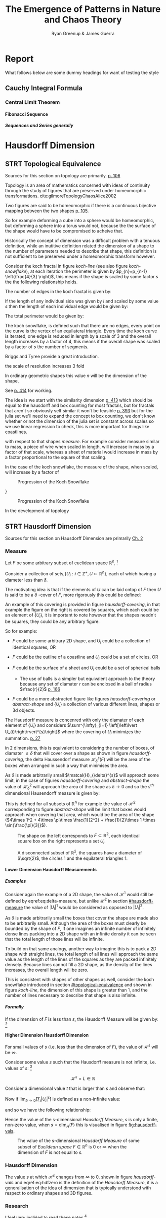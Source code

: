 #+TITLE: The Emergence of Patterns in Nature and Chaos Theory
:PREAMBLE:
#+OPTIONS: broken-links:auto todo:nil H:9 tags:nil
#+STARTUP: overview
#+AUTHOR: Ryan Greenup & James Guerra
#+INFOJS_OPT: view:showall toc:3
#+PLOT: title:"Citas" ind:1 deps:(3) type:2d with:histograms set:"yrange [0:]"
#+OPTIONS: tex:t
# #+TODO: TODO IN-PROGRESS WAITING DONE
#+CATEGORY: TAD
:END:
:HTML:
#+INFOJS_OPT: view:info toc:3
#+HTML_HEAD_EXTRA: <link rel="stylesheet" type="text/css" href="./resources/style.css">
# #+CSL_STYLE: /home/ryan/Templates/CSL/nature.csl
:END:
:R:
#+PROPERTY: header-args:R :session TADMain :dir ./ :cache yes :eval never-export :exports both
# exports: both (or code or whatever)
# results: table (or output or whatever)
:END:
:LATEX:
#+LATEX_HEADER: \IfFileExists{./resources/style.sty}{\usepackage{./resources/style}}{}
#+LATEX_HEADER: \IfFileExists{./resources/referencing.sty}{\usepackage{./resources/referencing}}{}
#+LATEX_HEADER: \addbibresource{../Resources/references.bib}
#+LATEX_HEADER: \usepackage[mode=buildnew]{standalone}
#+LATEX_HEADER: \usepackage{tikz}
#+LATEX_HEADER: \usetikzlibrary{decorations.fractals}
#+LATEX_HEADER: \usetikzlibrary{lindenmayersystems}
:END:
* Report
What follows below are some dummy headings for want of testing the style
** Cauchy Integral Formula
*** Central Limit Theorem
**** Fibonacci Sequence
***** Sequences and Series generally
* Hausdorff Dimension                                                           :Ryan:
:PROPERTIES:
:CUSTOM_ID: Hausdorff-dimension
:END:
** STRT Topological Equivalence
:PROPERTIES:
:CUSTOM_ID: topological-equivalence
:END:
Sources for this section on topology are primarily. [[cite:peitgenChaosFractalsNew2004][p. 106]]

Topology is an area of mathematics concerned with ideas of continuity through the study of figures that are preserved under homeomorphic transformations. cite:gilmoreTopologyChaosAlice2002

Two figures are said to be homeomorphic if there is a continuous bijective mapping between the two shapes [[cite:peitgenChaosFractalsNew2004][p. 105]].

So for example deforming a cube into a sphere would be homeomorphic, but deforming a sphere into a torus would not, because the the surface of the shape would have to be compromised to acheive that.

Historically the concept of dimension was a difficult problem with a tenuous
definition, while an inutitive definition related the dimension of a shape to
the number of parameters needed to describe that shape, this definition is not
sufficient to be preserved under a homeomorphic transform however.

Consider the koch fractal in figure [[koch-line]] (see also figure [[koch-snowflake]]), at each iteration the perimeter is given by $p_{n}=p_{n-1}  \left(\frac{4}{3} \right)$, this means if the shape is scaled by some factor $s$ the the following relationship holds.

The number of edges in the koch fractal is given by:

\begin{align}
N_{n} &= N_{n-1} \cdot 4 \\
&= 3 \cdot 4^{n}
\end{align}

If the length of any individual side was given by $l$ and scaled by some value $s$ then the length of each individual edge would be given by:

\begin{align}
l = \frac{s \cdot l_{0}}{3^{n}}
\end{align}

The total perimeter would be given by:

\begin{align}
p_{n} &= N_{n} \times l \\
&= 3\cdot 4^{n} \times \frac{s \cdot l_{o}}{3^{n}} \\
&= 3 \cdot s \cdot  l_{0} \left( \frac{4}{3} \right)^{n}
\end{align}
The koch snowflake, is defined such that there are no edges, every point on the curve is the vertex of an equilateral triangle. Every time the koch curve is iterated, one edge is reduced in length by a scale of 3 and the overall length increases by a factor of 4, this means if the overall shape was scaled by a factor of $s$ the number of segments.

# http://mypages.iit.edu/~maslanka/KochSnowflake.pdf

Briggs and Tyree provide a great introduction.

the scale of resolution increases 3 fold

\begin{align}
s \cdot p_{n} &=  (4/3)^{n} \cdot s \cdot P_{0}\\
& \propto \left(\frac{4}{3}\right)^{n} \\
 \implies  n &= \frac{\ln\left( 4 \right)}{\ln\left( 3 \right)} \label{eq:koch-dim}
\end{align}
In ordinary geometric shapes this value $n$ will be the dimension of the shape,

See [[cite:strogatzNonlinearDynamicsChaos2015][p. 414]] for working.

The idea is we start with the similarity dimension
[[cite:strogatzNonlinearDynamicsChaos2015][p. 413]] which should be equal to the
hausdorff and box counting for most fractals, but for fractals that aren't so obviously self similar it won't be feasible [[cite:liIntegrationFuzzyLogic2006][p. 393]]  but for the julia set we'll need
to expand the concept to box counting, we don't know whether or not the
dimension of the julia set is constant across scales so we use linear regression
to check, this is more important for things like coastlines.



with respect to that shapes /measure/. For example consider measure similar to mass, a piece
of wire when scaled in length, will increase in mass by a factor of that scale, whereas
a sheet of material would increase in mass by a factor proportional to the square of that scaling.

In the case of the koch snowflake, the measure of the shape, when scaled, will increase by a factor of


#+NAME: koch-line
#+CAPTION: Progression of the Koch Snowflake
#+attr_html: :width 400px
#+attr_latex: :width 9cm
[[file:media/tikz/Koch_line.png]]
# \includestandalone[]{.media/tikz/Koch_line.png]]
}

#+NAME: koch-snowflake
#+CAPTION: Progression of the Koch Snowflake
#+attr_html: :width 400px
#+attr_latex: :width 9cm
[[file:media/tikz/Snowflake.png]]
# \includestandalone[]{./media/tikz/Snowflake.tex}






In the development of topology
** STRT Hausdorff Dimension
Sources for this section on Hausdorff Dimension are primarily [[cite:falconerFractalGeometryMathematical2003][Ch. 2]]
*** Measure
:PROPERTIES:
:CUSTOM_ID: hausdorff-measure
:END:
Let $F$ be some arbitrary subset of euclidean space $\mathbb{R}^n$, [fn:: A subset of euclidean space could be interpreted as an uncountable set containing all points describing that region TODO Cite ]

Consider a collection of sets,$\{U_i: i \in \mathbb{Z}^{+}, U\subset \mathbb{R}^{n}\}$, each of which having a
diameter less than $\delta$.



The motivating idea is that if the elements of $U$ can be laid ontop of
$F$ then $U$ is said to be a $\delta$ -cover of $F$, more rigorously this could be defined:

\begin{align}
    F \subset \bigcup^\infty_{i=1} \left[ U_i \right] \quad : 0 \leq \left\lvert U_i \right\rvert \leq \delta \label{eq:hausdorff-covering}
\end{align}

An example of this covering is provided in figure [[hausdorff-covering]], in that example the figure on the right is covered by squares, which each could be an element of $\{U_{i}\}$, it is important to note however that the shapes needn't be squares, they could be any arbitrary figure.

So for example:

- $F$ could be some arbitrary 2D shape, and $U_{i}$ could be
  a collection of identical squares, OR

- $F$ could be the outline of a coastline and $U_{i}$ could be a set of circles, OR

- $F$ could be the surface of a sheet and $U_{i}$ could be a set of spherical balls

  + The use of balls is a simpler but equivalent approach to the theory [[cite:falconerFractalGeometryMathematical2003b][\textsection 2.4 ]] because any set of diamater $r$ can be enclosed in a ball of radius $\frac{r}{2}$ [[cite:edgarMeasureTopologyFractal2008][p. 166]]

- $F$ could be a more abstracted figure like figures [[hausdorff-covering]] or [[abstract-shape]]  and $\{U_{i}\}$ a collection of various different lines, shapes or 3d objects.

The Hausdorff measure is concenred with only the diamater of each element of $\{U_{i}\}$ and considers $\sum^{\infty}_{i=1} \left[\left\lvert U_{i}\right\rvert^{s}\right]$ where the covering of $U_{i}$ minimizes the summation.  [[cite:falconerFractalGeometryMathematical2003b][p. 27]]

\begin{align}
\mathcal{H}^s_{\delta}\left( F \right)= \inf \left\{ \sum^{\infty}_{i= 1}   \left\lvert U_i \right\rvert^s \enspace : \enspace  \left\{U_i\right\} \text{ is a } \delta \text{-cover of } F \right\}, \quad \delta, s > 0 \label{eq:delta-measure}
\end{align}
in 2 dimensions, this is equivalent to considering the number of boxes, of
diamater $\leq \delta$ that will cover over a shape as shown in figure
[[hausdorff-covering]], the delta Haussendorf measure
$\mathcal{H}^{s}_{\delta} \left(F\right)$ will be the area of the boxes when
arranged in such a way that minimises the area.

As $\delta$ is made arbitrarily small $\matcal{H}_{\delta}^{s}$ will approach some limit, in the case of figures [[hausdorff-covering]]  and [[abstract-shape]] the value of $\mathcal{H}^{2}_{\delta}$ will approach the area of the shape as $\delta \rightarrow 0$ and so the $s^{th}$ dimensional Hausendorff measure is given by:

\begin{align}
\mathcal{H}^{s} = \lim_{\delta \rightarrow 0}\left( \mathcal{H}^{s}_{\delta} \right)
\end{align}

This is defined for all subsets of \(\mathbb{R}^n\) for example the value of  $\mathcal{H}^{2}$ corresponding to figure [[abstract-shape]] will be limit that boxes would approach when covering that area, which would be the area of the shape ($4\times 1^2 + 4\times \pi\times \frac{1}{2^2} + \frac{1}{2}\times 1 \times \sin{\frac{\pi}{3}}$).



#+NAME: hausdorff-covering
#+CAPTION: The shape on the left corresponds to $F \subset \mathbb{R^{2}}$, each identical square box on the right represents a set $U_{i}$.
#+attr_html: :width 400px
#+attr_latex: :width 9cm
[[./notes/HaussDorf_Dim_Ink.svg]]


#+NAME: abstract-shape
#+CAPTION: A disconnected subset of $\mathbb{R}^{2}$, the squares have a diameter of $\sqrt{2}$, the circles 1 and the equilateral triangles 1.
#+attr_html: :width 200px
#+attr_latex: :width 9cm
[[file:media/Arbitrary-F-Shape.svg]]

**** Lower Dimension Hausdorff Measurements
***** Examples
Consider again the example of a 2D shape, the value of $\mathcal{H}^{1}$ would still be defined by eqref:eq:delta-measure, but unlike $\mathcal{H}^{2}$ in section [[#hausdorff-measure]] the value of $\left\lvert U_i \right\rvert^1$ would be considered as opposed to $\left\lvert U_i \right\rvert^2$.

As $\delta$ is made arbitrarily small the boxes that cover the shape are made also to be arbitrarily small. Although the area of the boxes must clearly be bounded by the shape of $F$, if one imagines an infinite number of infinitely dense lines packing into a 2D shape with an infinite density it can be seen that the total length of those lines will be infinite.

To build on that same analogy, another way to imagine this is to pack a 2D shape with straight lines, the total length of all lines will approach the same value as the length of the lines of the squares as they are packed infinitely densely. Because lines cannot fill a 2D shape, as the density of the lines increases, the overall length will be zero.

This is consistent with shapes of other shapes as well, consider the koch snowflake introduced in section [[#topological-equivalence]] and shown in figure [[koch-line]], the dimension of this shape is greater than 1, and the number of lines necessary to describe that shape is also infinite.

***** TODO Formally
If the dimension of $F$ is less than $s$, the Hausdorff Measure will be given by: [fn:: I haven't been able to find a proof for this, I wonder if I could prove it by just applying the definition?]

\begin{align}
\mathrm{dim}\left(  F \right ) < s \implies \mathcal{H}^{s} \left( F \right)  = \infty
\end{align}

**** Higher Dimension Hausdorff Dimension
For small values of $s$ (i.e. less than the dimension of  $F$), the value of $\mathcal{H}^s$  will be $\infty$.

Consider some value $s$ such that the Hausdorff measure is not infinite, i.e. values of $s$: [fn:: Could fractal dimensions be complex? Maybe there could be a proof to show that the dimension is necessarily complex.]

\[
\mathcal{H}^s = L \in \mathbb{R}
\]

Consider a dimensional value $t$ that is larger than  $s$ and observe that:

\begin{align*}
0<s<t  \implies   \sum_{i}  \left[ \left\levert U_i \right\rvert^t \right] &= \sum_{i}\left[ \left\levert U_i \right\rvert^{t- s} \cdot  \left\lvert U_i \right\rvert^s \right] \\
&\leq \sum_{i} \left[ \delta^{t - s} \cdot \left\lvert U_i \right\rvert^s  \right]    \\
&= \delta^{t- s}\sum_{i}   \left[ \left\lvert U_i \right\rvert^s \right] 									   \\
\end{align*}

Now if $\lim_{\delta \rightarrow 0}\left[ \sum_{i}   \left\lvert U_i \right\rvert^s \right]$ is defined as a non-infinite value:

\begin{align}
    \lim_{\delta \rightarrow 0} \left( \sum_{i}   \left[ \left\lvert U_i \right\rvert^t \right]  \right) & \leq \lim_{\delta}\left( \delta^{t- s} \sum_{i}   \left[ \left\lvert U_i \right\rvert^s \right]  \right) \\
&\leq \lim_{\delta \rightarrow 0}\left( \delta^{t - s} \right) \cdot  \lim_{\delta \rightarrow 0}\left( \sum_{i} \left[ \left\lvert U_i \right\rvert^s \right]    \right) \\
&\leq 0
\end{align}

and so we have the following relationship:

\begin{align}
    \mathcal{H}^{s} \left(F\right) \in \mathbb{R}  \implies  \mathcal{H}^t\left( F \right)= 0 \quad \forall t > s \label{eq:hdfzero}
\end{align}

Hence the value of the s-dimensional /Hausdorff Measure/, $s$ is only a finite, non-zero value, when $s = \mathrm{dim}_{H}\left( F \right)$ this is visualised in figure [[fig:hausdorff-vals]].



#+NAME: hausdorff-vals
#+CAPTION: The value of the s-dimensional /Hausdorff Measure/ of some subset of /Euclidean space/ $F\in \mathbb{R}^{n}$ is 0 or $\infty$ when the dimension of $F$ is not equal to $s$.
#+attr_html: :width 400px
#+attr_latex: :width 9cm
[[file:media/tikz/hausdorff-dimension-plot.png]]

*** Hausdorff Dimension

The value $s$ at which $\mathcal{H}^{s}$ changes from $\infty$ to 0, shown in figure [[hausdorff-vals]]  and eqref:eq:hdfzero is the definition of the /Hausdorff Measure/, it is a generalisation of the idea of dimension that is typically understood with respect to ordinary shapes and 3D figures.
*** TODO Research
I feel very inclided to read [[https://warwick.ac.uk/fac/sci/maths/people/staff/mark_pollicott/p3/tehran.pdf][these notes]] [fn:: [[file:~/Dropbox/Studies/2020Spring/QuantProject/Current/Python-Quant/Resources/Uncorrected-Warwick-BoxCount-Hausendorff-Notes.pdf][Local Copy]]]

* Box Counting                                                                  :Ryan:
Sources for this section are primarily:
- Falconer [[cite:falconerFractalGeometryMathematical2003b][Ch. 3.1]]
- Strogatz Non Linear Dynamics [[cite:strogatzNonlinearDynamicsChaos2015][Ch. 11.4]]

- There are many different notions of dimension, atleast 10 [[cite:edgarMeasureTopologyFractal2008][Ch. 4.3]]
  + /Hausdorff Dimension/ is the oldest and most important with respect to the dimensions of fractals [[cite:falconerFractalGeometryMathematical2003b][p. 27]]
- The Box dimension has only boxes of fixed sizes, unlike the /Hausdorff
  Dimensions/ where in the boxes may be arbitrary sizes less than $\delta$ but
  it is significantly hader to calculate numerically [[cite:strogatzNonlinearDynamicsChaos2015][\textsection 11.4]]
- The problem with the /Hausdorff Dimension/, discussed in \textsection [[#Hausdorff-dimension]], is that it is quite involved to solve, many shapes such as the koch snowflake haven't even h
  + Upper and lower bounds for the /Hausdorff Measurement// haven't even been solved for many fractals, including the Koch Snowflake (shown in figure [[koch-snowflake]] ). cite:zhuLowerBoundHausdorffMeasure2003

The box counting method is widely used because it is relatively easy to calculate [[cite:falconerFractalGeometryMathematical2003b][p. 41]] and in many cases is equal to the /Hausdorff Dimension/  [[cite:markpollicottFractalsDimensionTheory2005][p. 11]] (see generally cite:ListFractalsHausdorff2020).

#+begin_quote
- TODO:
  + While quite simply this is the number of boxes that scale, we need to more rigorously define it, much like Ch. 3.1 of Falconer cite:falconerFractalGeometryMathematical2003
  + We also need to contrast this with the similarity dimension discussed in p. 413 of Strogatz cite:strogatzNonlinearDynamicsChaos2015
  + A contrast should be drawn between this and Hausdorff, the most obvious difference being that the boxes are of a fixed size, unlike /Hausdorff/  see p. 418 of Strogatz cite:strogatzNonlinearDynamicsChaos2015
#+end_quote
* Fractals Generally                                                            :James:
While there is no formal definition for the term fractal at this stage, we may decsribe it through the following properties:
- Can be, but not subject to being self-similar [fn:: A self-similar shape is one that replicates its shape at every scale.]. On the contrary fractals can also be shapes like coastlines (which are not self-simialr)
- The dimension of the fractal is the same at every scale.

Dimension is the main defining property of a fractal. As aforementioned above, the Hausdorff dimension is a unique number in that, if we take some shape in $\mathbb{R}^{n}$, and the Hausdorff dimension converges to some number, then the dimension of the shape is given by that number. Otherwise, it will equal $0$ or $\infty$. For example, if we want to evaluate the dimension of a square and we use a 1-Dimensional shape as the cover set to calculate the Hausdorff dimension, we will get $\infty$. On the other hand, if we do the same with a 3-Dimensional shape, we will get 0. And finally if we use a 2-Dimensional shape, the Hausdorff dimension will evaluate to 2. This same notion is important when computing the dimension of a more complex shape such as the Koch snowflake.

To define a fractal, we must define it's dimension. Whilst some research states that a fractal has a non-integer dimension, this is not true for all fractals. Although, most fractals like the Koch snowflake do in fact have non-integer dimensions, we can easily find a counter example namely, the Mandelbrot set. The Mandelbrot set lies in the same dimension as a square, a 2-Dimensional shape. However, we give recognition to the complexity and roughness of the Mandelbrot set which clearly distiguishes itself from a square. Beneath the Mandelbrot set's complexity are exact replicates of the largest scaled Mandelbrot set, i.e a self similar shape. Furthermore, although the Mandelbrot set has an integer dimension, the self similarity and complexity is what also defines its fractal nature. 

* Generating Self Similar Fractals                                              :Ryan:
*** TODO Examples
**** DONE Vicsek Fractal
The Vicsek Fracatl is self similar, thus we can use it to test our box counting method [fn:: Since the Vicsek fractal is self similar, we know that the dimension will be constant, as opposed to a dimension that slightly varies, hence there is no need for linear regression which would be necessary to measure someting like a coastline.].
The Vicsek Fractal involves a pattern of iterating boxes:

#+NAME: vicsek-matrix-gen
#+CAPTION:
#+begin_src julia
#------------------------------------------------------------
#--- Function -----------------------------------------------
#------------------------------------------------------------

# n_i+1 = 3n_i ==> n = 3^n
function selfRep(ICMat, width)
    B = ICMat
    h  = size(B)[1]
    w  = size(B)[2]
    Z  = zeros(Int, h, w)
    B = [B Z B ;
         Z B Z ;
          B Z B]
    if (3*w)<width
        B = selfRep(B, width)
    end
    return B
end

#------------------------------------------------------------
#-- Plot ----------------------------------------------------
#------------------------------------------------------------
(mat = selfRep(fill(1, 1, 1), 27)) |> size
GR.imshow(mat)

#------------------------------------------------------------
#-- Similarity Dimension ------------------------------------
#------------------------------------------------------------
# Each time it iterates there are 5 more
# but the overall dimensions of the square increases by a factor of 3
# so 3^D=5 ==> log_3(5) = log(5)/log(3) = D

mat2  = selfRep(fill(1, 1, 1), 1000)
l2    = sum(mat2)
size2 = size(mat2)[1]
mat1  = selfRep(fill(1, 1, 1), 500)
l1    = sum(mat1)
size1 = size(mat1)[1]

log(l2/l1)/log(size2/size1)
# https://en.wikipedia.org/wiki/Vicsek_fractal#Construction
log(5)/log(3)


  ##  julia> log(l2/l1)/log(size2/size1)
  ##  1.4649735207179269
#+end_src

#+attr_html: :width 300px
#+attr_latex: :width 9cm
#+NAME: vicsek-fractal-julia
#+CAPTION: TODO
[[file:media/Vicsek-Fractal.png]]


The above program demonsrates the construction of the Vicsek Fractal and its self-similarity dimension. To do this, we define a recursive function that begins with a 3x3 matrix, where the four corner squares and middle square are set to 1 and the rest is set to 0. The function repeats until it reaches some arbitrary set width. Each time the function iterates, 5 more squares are created, increasing by a factor of 3. We can use this information to calculate the dimension of the Vicsek fractal.
Using the box counting method, we get:
\begin{align*}
5 &= 3^D\\
D\ln{3} &= \ln{5}\\
D &= \frac{\ln{5}}{\ln{3}}
\end{align*}
**** TODO Sierpinskis Carpet

Explained more in the book [fn:spc]

[fn:spc] See Ch. 2.7 of [[cite:peitgenChaosFractalsNew2004][Ch. 2.7]]

By modifying listing [[fractal-julia]] we can get patterns like the cantor dust and sierpinskis carpet shown in figures [[fig:cantor-dust]] and [[fig:sierpinski-carpet]].

#+attr_html: :width 300px
#+attr_latex: :width 9cm
#+NAME: square-carpet
#+CAPTION: Sierpinksi's Carpet
[[file:./media/sierpinsky_carpet.png]]


#+attr_html: :width 300px
#+attr_latex: :width 9cm
#+NAME: cantor-dust
#+CAPTION: Cantor Dust
[[file:media/Cantor_Dust_gen.png]]
[[# file:~/Dropbox/Studies/2020Spring/QuantProject/Current/Python-Quant/Problems/fractal-dimensions/cantr-dust.png]]

**** TODO Triangle
Producing the triangle was more difficult
***** Chaos Game
This would be more accurate than pascals because there would be know *bias* and the model would be more accurate    :

#+CAPTION: R code to construct Sierpinksi's triangle through the Choas Game concept.
#+BEGIN_SRC R :exports both :results output graphics file :file pascal-sierpinsky-chaos-game.png :eval never-export
if (require("pacman")) {
    library(pacman)
  }else{
    install.packages("pacman")
    library(pacman)
  }
  pacman::p_load(tidyverse)


n <- 50000
df <- data.frame("xval"=1:n, "yval"=1:n)

x <- c(runif(1), runif(1))
A <- c(0, 0)
B <- c(1, 0)
C <- c(0.5, sin(pi/3))
points <- list()
points <- list(points, x)


for (i in 1:n) {
    dice = sample(1:3, 1)
    if (dice == 1) {
        x <- (x + A)/2
        df[i,] <- x
    } else if (dice == 2) {
        x <- (x + B)/2
        df[i,] <- x
    } else {
        x <- (x + C)/2
        df[i,] <- x
    }
}

# df

ggplot(df, aes(x = xval, y = yval)) +
    geom_point(size = 1, col = "cadet blue") +
    theme_classic()

#+END_SRC


[[file:pascal-sierpinsky-chaos-game.png]]

***** TODO Pascals Triange

#+NAME: pascal-triangle-sierpinski
#+CAPTION: Julia code demonstrating Sierpinksi's triangle
#+begin_src julia
function pascal(n)
    mat = [isodd(binomial(BigInt(j+i),BigInt(i))) for i in 0:n, j in 0:n]
    return mat
end
GR.imshow(pascal(999))
GR.savefig("../../Report/media/pascal-sierpinsky-triangle.png")

#------------------------------------------------------------
#-- Calculate Dimension -------------------------------------
#------------------------------------------------------------

mat2 = pascal(3000)
l2   = sum(mat2)
size2 = size(mat2)[1]
mat1 = pascal(2000)
l1   = sum(mat1)
size1 = size(mat1)[1]
log(l2/l1)/log(size2/size1)
# https://en.wikipedia.org/wiki/Sierpi%C5%84ski_triangle
log(3)/log(2)


#+end_src

#+attr_html: :width 300px
#+attr_latex: :width 9cm
#+NAME: fig:pascal-sierpinsky
#+CAPTION: TODO
[[file:media/pascal-sierpinsky-triangle.png]]

****** Motivation
Over many centuries, mathematicians have been able to produce a range of patterns from Pascal's triangle. One of which is relevant to the emergence of Sierpinski's triangle. To construct Pascal's triangle it begins with a 1 in the $0^{th}$ (top) row, then each row underneath is made up of the sum of the numbers directly above it, see figure [[fig:pascal-triangle]]. Alternatively, the $n^{th}$ row and $k^{th}$ column can be written in combinatorics form, $\binom{n}{k} = \binom{n-1}{k-1} + \binom{n-1}{k}$.

#+attr_html: :width 300px
#+att_latex: :width 9cm :height 9cm
#+NAME: fig:pascal-triangle
#+CAPTION: Pascal's triangle
[[file:media/tikz/pascals-triangle.png]]

****** The connection
As mentioned before there is one pattern that produces the Sierpinski triangle, namely highlighting all odd numbers in Pascal's triangle. This is equivalent to considering all the numbers in the triangle modulo 2, shown in figure [[fig:pascal-sierpinski-tri]].

#+attr_html: :width 300px
#+attr_latex: :width 9cm
#+NAME: fig:pascal-sierpinski-tri
#+CAPTION:
[[file:media/tikz/pascal-sierpinski-tri.png]]

#+attr_html: :width 300px
#+attr_latex: :width 9cm
#+NAME: fig:row-column-pascal
#+CAPTION: The black squares represent one example of a position on Pascal's triangle that are equivalent modulo 2
[[file:media/tikz/row-column-pascal.png]]

In figure [[fig:pascal-sierpinski-tri]], we can observe that all the highlighted odd numbers begin to form the Sierpinski triangle. Note that this is not the complete Sierpinski's triangle, that would require an infinite number of iterations. Now, we also notice that there are three identical Sierpinski triangles within the larger triangle, each containing the same value modulo 2, at each corresponding row and column.

To prove this, we need to split the triangle into two parts, $P_{n}$ denoting the first $2^{n}$ rows, i.e. the top "Sierpinski triangle" in figure [[fig:pascal-sierpinski-tri]] and $P_{n+1}$ representing the entire triangle. We must show that any chosen square in $P_{n}$ is equal to the corresponding row and column in the lower two triangles of $P_{n+1}$, shown in figure [[fig:row-column-pascal]]. This requires an identity that allows us to work with combinations in modulo 2, namely Lucas' Theorem.

*Lucas' Theorem*
Let $n,k \ge 0$ and for some prime $p$, we get:
\begin{equation}
\binom{n}{k} = \prod_{i=0}^{m} \binom{n_i}{k_i} \quad (\text{mod}~p)
\end{equation}
where,
\begin{align*}
n &= n_{m}p^{m}+n_{m-1}p^{m-1}+\cdots + n_{1}p+n_{0},\\
k &= k_{m}p^{m}+k_{m-1}p^{m-1}+\cdots + k_{1}p+k_{0}\\
\end{align*}
are the expansions in radix $p$ [fn:: Radix refers to a numerical system which uses some number of digits. Since we are working in modulo 2 for Pascal's triangle, we are only concerned with the numbers $0$ or $1$, i.e. a radix 2 or a binary numeric system.]. This uses the convention that $\binom{n}{k} = 0$ if $k < n$

Take some arbitrary row $r$ and column $c$ in the triangle $P_{n}$. If we add $2^{n}$ rows to $r$, we will reach the equivalent row and column in the lower left triangle of $P_{n+1}$, since there are $2^{n}$ rows in $P_{n}$. In the same way, if we add $2^{n}$ columns to $c$ we reach the equivalent row and column in the lower right triangle of $P_{n+1}$, leaving us with:

\begin{align*}
\text{Top Triangle:} \quad &\binom{r}{c} \label{eq:top} \\
\text{Bottom-left Triangle:}\quad &\binom{r + 2^n}{c} \label{eq:bottom-left} \\
\text{Bottom-right Triangle :}\quad &\binom{r + 2^n}{c + 2^n} \label{eq:bottom-right}
\end{align*}

Using Lucas' theorem, we can prove that the above statments are equivalent.

We can rewrite $r$ and $c$ in base 2 notation as follows:
\begin{align*}
r=r_{i}2^{i}+r_{i-1}2^{i-1}+\cdots + r_{1}2+r_{0}= \left[r_{i}r_{i-1}\cdots r_{1}r_{0}\right]_2\\
c=c_{i}2^{i}+c_{i-1}2^{i-1}+\cdots +c_{1}2+c_{0}=\left[c_{i}c_{i-1}\cdots c_{1}c_{0}\right]_2\\
\end{align*}

\begin{align*}
\binom{2^n + r}{c}~(\text{mod}~2) &= \binom{1r_{i-1}r_{i-2} \cdots r_{0}}{0c_{i-1}c_{i-2} \cdots c_{0}} \quad (\text{mod} 2)\\
&= \binom{1}{0}\binom{r_{i-1}}{c_{i-1}}\binom{r_{i-2}}{c_{i-2}} \cdots \binom{r_0}{c_0} \quad (\text{mod} 2)\\
&=\binom{r_{i-1}}{c_{i-1}}\binom{r_{i-2}}{c_{i-2}} \cdots \binom{r_0}{c_0} \quad (\text{mod} 2)\\
&= \binom{r}{c} \quad (\text{mod} 2)
\end{align*}

\begin{align*}
\binom{2^n + r}{2^n + c}~(\text{mod}~2) &= \binom{1r_{i-1}r_{i-2} \cdots r_{0}}{1c_{i-1}c_{i-2} \cdots c_{0}} \quad (\text{mod} 2)\\
&= \binom{1}{1}\binom{r_{i-1}}{c_{i-1}}\binom{r_{i-2}}{c_{i-2}} \cdots \binom{r_0}{c_0} \quad (\text{mod} 2)\\
&=\binom{r_{i-1}}{c_{i-1}}\binom{r_{i-2}}{c_{i-2}} \cdots \binom{r_0}{c_0} \quad (\text{mod} 2)\\
&= \binom{r}{c} \quad (\text{mod} 2)
\end{align*}

Thus, $\binom{r}{c} = \binom{2^n + r}{c} = \binom{2^n + r}{2^n + c} \quad (\text{mod} 2)$, which concludes the proof

****** TODO Comment on the dimension lining up
Using the box-counting method, we can evaluate the dimension of Sierpinski's triangle.
****** TODO FIx the value

#+begin_example

julia> log(l2/l1)/log(size2/size1)
2.082583161459976

julia> # https://en.wikipedia.org/wiki/Sierpi%C5%84ski_triangle
       log(3)/log(2)
1.5849625007211563

#+end_example

* TODO Fractal Dimensions                                                          :Ryan:
See generally [[cite:strogatzNonlinearDynamicsChaos2015][Ch. 11]]
Three ways to generate

1. Chaos Game
2. Iteration Like Matrices and Turtles
3. Testing if each region Belongs
   a. Like Julia Set
     
** TODO Turtle
Matrices can't explain all patterns, Turtles are useful
#+NAME: turtles-all
#+CAPTION: This generates a dragon and a koch
#+begin_src julia
using Shapefile
using Luxor
using Pkg


#------------------------------------------------------------
#-- Dragon Curve -------------------------------------
#------------------------------------------------------------


function snowflake(length, level, 🐢, s)
    scale(s)
    if level == 0
        Forward(🐢, 100)
        Turn(🐢, -90)
        Rotate(90)
#        Rectangle(🐢, length, length)
        return
    end
    length = length/9
    snowflake(length, level-1, 🐢)
    Turn(🐢, -60)
    snowflake(length, level-1, 🐢)
    Turn(🐢, 2*60)
    snowflake(length, level-1, 🐢)
    Turn(🐢, -180/3)
    snowflake(length, level-1, 🐢)
end
@png begin
    🐢 = Turtle()
    Pencolor(🐢, 1.0, 0.4, 0.2)
    Penup(🐢)
    Turn(🐢,180)
    Forward(🐢, 200)
    Turn(🐢,180)
    Pendown(🐢)
    levels = 10
    snowflake(9^(levels), levels, 🐢, 1)
end 800 800 "./snowFlat600.png"


#------------------------------------------------------------
#-- Flat Snowflake ----------------------------------
#------------------------------------------------------------


function snowflake(length, level, 🐢, s)
    scale(s)
    if level == 0
        Forward(🐢, length)
#        Rectangle(🐢, length, length)
        return
    end
    length = length/9
    snowflake(length, level-1, 🐢)
    Turn(🐢, -60)
    snowflake(length, level-1, 🐢)
    Turn(🐢, 2*60)
    snowflake(length, level-1, 🐢)
    Turn(🐢, -180/3)
    snowflake(length, level-1, 🐢)
end
@png begin
    🐢 = Turtle()
    Pencolor(🐢, 1.0, 0.4, 0.2)
    Penup(🐢)
    Turn(🐢,180)
    Forward(🐢, 200)
    Turn(🐢,180)
    Pendown(🐢)
    levels = 10
    snowflake(9^(levels), levels, 🐢, 1)
end 800 800 "/tmp/snowFlat600.png"


#------------------------------------------------------------
#--- Round Snowflake Working ---------------------------------
#------------------------------------------------------------

function snowflake(length, level, 🐢)
if level == 0
#    Forward(🐢, length)
    Circle(🐢, 1)
    return
end
length = length/9
snowflake(length, level-1, 🐢)
Turn(🐢, -60)
snowflake(length, level-1, 🐢)
Turn(🐢, 2*60)
snowflake(length, level-1, 🐢)
Turn(🐢, -60)
snowflake(length, level-1, 🐢)
end
🐢 = Turtle()
@svg begin
for i in 1:3
    levels = 9
    snowflake(8^(levels-1), levels, 🐢)
    Turn(🐢, 120)
end
end 2000 2000 "/tmp/snowCurve.svg"



0 "/tmp/snowCurve.png"

# The starting length must be such that the final length = 1 pixel
# this depends on the levels
# The levels must hence be fit to the resolution such that
# the only variable is the resolution.
# There is only two variables levels and resolution
# length depends on the levels and for a perfect snowflake
# the levels depends on the resolution.


using Images, TestImages, Colors, ImageMagick
# Load Image Back in
img = load("/tmp/snowCurve.png")
# Convert to Grayscale so only 2D
imgg = Gray.(img)
# convert to Matrix
mat = convert(Array{Float64}, imgg)

# 1 is white
    # so make all 1s 0 and everything else 1

for i in 1:size(mat)[1]
    for j in 1:size(mat)[2]
        if mat[i, j]==1
            mat[i,j]=0
        else
            mat[i,j]=1
        end
    end
end


sum(mat)

using GR
GR.imshow(mat)
mat

mat2 = selfRep(fill(1, 1, 1), 1000)
l2   = sum(mat2)
size2 = size(mat2)[1]
mat1 = selfRep(fill(1, 1, 1), 500)
l1   = sum(mat1)
size1 = size(mat1)[1]
log(l2/l1)/log(size2/size1)
# https://en.wikipedia.org/wiki/Vicsek_fractal#Construction
log(5)/log(3)

#------------------------------------------------------------
#--- Dragon -------------------------------------------------
#------------------------------------------------------------
function dragon(🐢, order, length)
    print(" ") # Don't remove this or code breaks, I don't know why?
    Turn(🐢, order*45)
    dragon_iterate(🐢, order, length, 1)
end
function dragon_iterate(🐢, order, length, sign)
    if order==0
        Forward(🐢, length)
    else
        rootHalf = sqrt(0.5)
        dragon_iterate(🐢, order -1, length*rootHalf, 1)
        Turn(🐢, sign * -90)
        dragon_iterate(🐢, order -1, length*rootHalf, -1)
    end
end
;mkdir /tmp/dragon
@png begin
    🐢 = Turtle()
    Turn(🐢, 180)
    Penup(🐢)
    Forward(🐢, 200)
    Pendown(🐢)
    Turn(🐢, 180)
    dragon(🐢, 15, 400)
end 1000 1000

using Images, TestImages, Colors, ImageMagick
# Load Image Back in
img = load("/tmp/dragon.png")
# Convert to Grayscale so only 2D
imgg = Gray.(img)
# convert to Matrix
mat = convert(Array{Float64}, imgg)

# 1 is white
    # so make all 1s 0 and everything else 1

for i in 1:size(mat)[1]
    for j in 1:size(mat)[2]
        if mat[i, j]==1
            mat[i,j]=0
        else
            mat[i,j]=1
        end
    end
end


#+end_src

*** Dragon Curve

#+attr_html: :width 600px
#+attr_latex: :width 9cm
#+NAME: dragon-turtle
#+CAPTION: TODO
[[file:../Problems/Chaos/Spirals/dragon.png]]



*** Koch Snowflake
#+attr_html: :width 600px
#+attr_latex: :width 9cm
#+NAME: dragon-turtle
#+CAPTION: TODO
[[file:../Problems/Chaos/Spirals/snowCurve.png]]

** STRT Calculating the Dimension of Julia Set
It converges too slowly
The Julia set (discussed in section [[#julia-set]]) can be solved by ...

explain the code a little bit here

as shown in listing

A value on the complex plane can be associated with the julia set by iterating
that value against a function of the form $z \rightarrow z^{2} + \alpha + i
\beta$ and measureing whether or not that value diverges or converges. This process is demonstrated in listing [[ref:jsetDivFunc]].

By associating each value on the complex plane with an element of a matrix an image of this pattern may be produced, see for example figure RABBIT

#+NAME: jsetDivFunc
#+CAPTION: Function that returns how many iterations of a function of is necessary for a complex value to diverge, the julia set is concerned with the function $z \rightarrow z^{2} + \alpha + i \beta$
#+begin_src julia
#!/bin/julia
function juliaSet(z, num, my_func, boolQ=true)
    count = 1
    # Iterate num times
    while count ≤ num
        # check for divergence
        if real(z)^2+imag(z)^2 > 2^2
            if(boolQ) return 0 else return Int(count) end
        end
        #iterate z
        z = my_func(z) # + z
        count=count+1
    end
        #if z hasn't diverged by the end
    if(boolQ) return 1 else return Int(count) end
end
#+end_src


So I run the code shown in listing [[dimensions-julia-set]] which calls a file ~./Julia-Set-Dimensions-functions.jl~ which is shown in listing [[functions-julia-set]] which returs the values shown in table [[table-of-values]].

#+NAME: dimensions-julia-set
#+CAPTIONS: Functions used by listing [[dimensions-julia-set]]
#+begin_src julia
@time include("./Julia-Set-Dimensions-functions.jl")

############################################################
#### Investigate Plot #######################################
############################################################

f(z) = z^2 -1

test_mat = make_picture(800,800, z -> z^2 + 0.37-0.2*im)
test_mat = make_picture(800,800, z -> z^2 + -0.123+0.745*im)
test_mat = make_picture(800,800, f)
GR.imshow(test_mat) # PyPlot uses interpolation = "None"


test_mat = outline(test_mat)
GR.imshow(test_mat) # PyPlot uses interpolation = "None"
# GR.savefig("/home/ryan/Dropbox/Studies/2020Spring/QuantProject/Current/Python-Quant/Problems/fractal-dimensions/media/outline-Julia-set.png")

## Return the perimeter
sum(test_mat)



mat2 = outline(make_picture(9000,9000, f))
l2   = sum(mat2)
size2 = size(mat2)[1]
mat1 = outline(make_picture(10000,10000, f))
l1   = sum(mat1)
size1 = size(mat1)[1]
log(l2/l1)/log(size2/size1)
# https://en.wikipedia.org/wiki/Vicsek_fractal#Construction
# 1.3934 Douady Rabbit
#





using CSV

@time data=scaleAndMeasure(9000, 10000 , 4, f)
# CSV.read("./julia-set-dimensions.csv", data)
# data = CSV.read("./julia-set-dimensions.csv")
data.scale = [log(i) for i in data.scale]
data.mass  = [log(i) for i in data.mass]
mod   = lm(@formula(mass ~ scale), data)
p = Gadfly.plot(data, x=:scale, y=:mass, Geom.point)

print("the slope is $(round(coef(mod)[2], sigdigits=4))")
print(mod)
print("\n")
return mod

a = SharedArray{Float64}(10)
@distributed for i = 1:10
    a[i] = i
end

# import Gadfly
#
# iris = dataset("datasets", "iris")
# p = Gadfly.plot(iris, x=:SepalLength, y=:SepalWidth, Geom.point);
# img = SVG("iris_plot.svg")
# draw(img, p)


# The trailing `;` supresses output, equivalently:



## Other Fractals to look at for this maybe?
  # GR.imshow(test_mat) # PyPlot uses interpolation = "None"
  # GR.imshow(make_picture(500, 500, z -> z^2 + 0.37-0.2*im)) # PyPlot uses interpolation = "None"
  # GR.imshow(make_picture(500, 500, z -> z^2 + 0.38-0.2*im)) # PyPlot uses interpolation = "None"
  # GR.imshow(make_picture(500, 500, z -> z^2 + 0.39-0.2*im)) # PyPlot uses interpolation = "None"
#+end_src

#+NAME: functions-julia-set
#+CAPTIONS: Functions used by listing [[dimensions-julia-set]]
#+begin_src julia
using GR
using DataFrames
using Gadfly
using GLM
using SharedArrays
using Distributed

############################################################
### Julia / MandelBrot Functions ###########################
############################################################

"""
# Julia Set
Returns how many iterations it takes for a value on the complex plane to diverge
under recursion. if `boolQ` is specified as true a 1/0 will be returned to
indicate divergence or convergence.

## Variables
- `z`
  - A value on the complex plane within the unit circle
- `num`
  - A number of iterations to perform before conceding that the value is not
    divergent.
- `my_func`
  - A function to perform on `z`, for a julia set the function will be of the
    form `z -> z^2 + a + im*b`
    - So for example the Douady Rabbit would be described by `z -> z^2 -0.123+0.745*im`
"""
function juliaSet(z, num, my_func, boolQ=true)
    count = 1
    # Define z1 as z
    z1 = z
    # Iterate num times
    while count ≤ num
        # check for divergence
        if real(z1)^2+imag(z1)^2 > 2^2
            if(boolQ) return 0 else return Int(count) end
        end
        #iterate z
        z1 = my_func(z1) # + z
        count=count+1
    end
        #if z hasn't diverged by the end
    if(boolQ) return 1 else return Int(count) end
end


"""
# Mandelbrot Set
Returns how many iterations it takes for a value on the complex plane to diverge
under recursion of \$z \\rightarrow z^2 + z_0\$.

Values that converge represent constants of the julia set that lead to a
connected set. (TODO: Have I got that Vice Versa?)


## Variables
- `z`
  - A value on the complex plane within the unit circle
- `num`
  - A number of iterations to perform before conceding that the value is not
    divergent.
- `boolQ`
  - `true` or `false` value indicating whether or not to return 1/0 values
    indicating divergence or convergence respecitvely or to return the number of
   iterations performed before conceding no divergence.
"""
function mandelbrot(z, num, boolQ = true)
    count = 1
    # Define z1 as z
    z1 = z
    # Iterate num times
    while count ≤ num
        # check for divergence
        if real(z1)^2+imag(z1)^2 > 2^2
            if(boolQ) return 0 else return Int(count) end
        end
        #iterate z
        z1 = z1^2 + z
        count=count+1
    end
        #if z hasn't diverged by the end
    return 1 # Int(num)
    if(boolQ) return 1 else return Int(count) end
end

function test(x, y)
    if(x<1) return x else return y end
end


############################################################
##### Build a Matrix Image #################################
############################################################

"""
# Make a Picture

This maps a function on the complex plane to a matrix where each element of the
matrix corresponds to a single value on the complex plane. The matrix can be
interpreted as a greyscale image.

Inside the function is a `zoom` parameter that can be modified for different
fractals, fur the julia and mandelbrot sets this shouldn't need to be adjusted.

The height and width should be interpreted as resolution of the image.

- `width`
  - width of the output matrix
- `height`
  - height of the output matrix
- `myfunc`
  - Complex Function to apply across the complex plane
"""
function make_picture(width, height, my_func)
    pic_mat = zeros(width, height)
    zoom = 0.3
    for j in 1:size(pic_mat)[2]
        for i in 1:size(pic_mat)[1]
            x = (j-width/2)/(width*zoom)
            y = (i-height/2)/(height*zoom)
            pic_mat[i,j] = juliaSet(x+y*im, 256, my_func)
        end
    end
    return pic_mat
end

############################################################
### Make the Outline ########################################
############################################################
# TODO this should be inside a function

"""
# Outline

Sets all elements with neighbours on all sides to 0.

- `mat`
  - A matrix
    - If this matrix is the convergent values corresponding to a julia set the
      output will be the outline, which is the definition of the julia set.
"""
function outline(mat)
    work_mat = copy(mat)
    for col in 2:(size(mat)[2]-1)
        for row in 2:(size(mat)[1]-1)
            ## Make the inside 0, we only want the outline
            neighbourhood = mat[row-1:row+1,col-1:col+1]
            if sum(neighbourhood) >= 9 # 9 squares
                work_mat[row,col] = 0
            end
        end
    end
    return work_mat
end


############################################################
###### Return many Scaled Values ###########################
############################################################



function scaleAndMeasure(min, max, n, func)
    # The scale is equivalent to the resolution, the initial resolution could be
    # set as 10, 93, 72 or 1, it's arbitrary (previously I had res and scale)
    # #TODO: Prove this

    scale = [Int(ceil(i)) for i in range(min, max, length=n) ]
    mass = pmap(s -> sum(outline(make_picture(Int(s), Int(s), func))) , scale)

    data = DataFrame(scale = scale, mass = mass)
    return data
end

#+end_src

This returns the Values:

#+NAME: table-of-values
#+CAPTION: TODO
| scale |    mass |
|-------+---------|
|   500 |  4834.0 |
|   563 |  5754.0 |
|   625 |  6640.0 |
|   688 |  7584.0 |
|   750 |  8418.0 |
|   813 |  9550.0 |
|   875 | 10554.0 |
|   938 | 11710.0 |
|  1000 | 12744.0 |
*** Using Linear Regression
- Avoiding ~Abs~ is twice as fast
- Column wise is faster in fortran/julia/R slower in C/Python
 We have no evidence to show that the dimension will be stable, this is good for coastlines and stuff.

 to do that we use linear regression.
**** Performance
- Switching from ~abs()~ to sqaured help
- Taking advantage of multi core processing in loops

- [[https://stackoverflow.com/a/55704326/12843551][pmap was chosen because]] it scales better for expensive jobs.

  Comparison
#+begin_src julia
function tme()
    start = time()
    data = scaleAndMeasure(900, 1000, 9)
    length = time() - start
    print(length, "\n")
    return length
end
times = [tme() for i in 1:10 ]
#+end_src

| Function | Mean Time |
| ~pmap~   | 2.2825    |
** My Fractal
My fractal really shows many unique patterns

If it is scaled by $\varphi$ then the boxes increase two fold.

We know the dimension will be constant because the figure is self similar, so we have:

\[
\mathrm{dim} (\mathtt{my\_fractal}) = \log_{\varphi}=\frac{\log \varphi}{\log 2}
\]
*** Graphics

#+attr_html: :width 60px
#+attr_latex: :width 9cm
#+NAME: My-Frac-GR
#+CAPTION: TODO
[[file:../Problems/fractal-dimensions/scale-of-my-fractal.svg]]

#+attr_html: :width 60px
#+attr_latex: :width 9cm
#+NAME: My-Frac-GR
#+CAPTION: TODO
[[file:../Problems/fractal-dimensions/my-self-rep-frac.svg]]

#+attr_html: :width 60px
#+attr_latex: :width 9cm
#+NAME: My-Frac-GR
#+CAPTION: TODO
[[file:../Problems/fractal-dimensions/golden-angle-diagram.svg]]

#+attr_html: :width 60px
#+attr_latex: :width 9cm
#+NAME: My-Frac-GR
#+CAPTION: TODO
[[file:../Problems/fractal-dimensions/my-self-rep-frac-ink-diagram.svg]]

#+attr_html: :width 60px
#+attr_latex: :width 9cm
#+NAME: My-Frac-GR
#+CAPTION: TODO
[[file:../Problems/fractal-dimensions/My-Self-Replicating-fractal-ink.svg]]

#+attr_html: :width 600px
#+attr_latex: :width 9cm
#+NAME: My-Frac-GR
#+CAPTION: Fractal that emerges by Rotating and appending boxes, this demonstrates the relationship between the Fibonacci numbers and golden ratio very well
[[file:../Problems/fractal-dimensions/my-self-rep-frac-GR.png]]

#+attr_html: :width 200px
#+attr_latex: :width 9cm
#+NAME: My-Frac-GR
#+CAPTION: Fractal that emerges by Rotating and appending boxes, this demonstrates the relationship between the Fibonacci numbers and golden ratio very well
[[file:../Problems/fractal-dimensions/My-Fib-Fractal-Diagram.svg]]

*** Discuss Pattern shows Fibonacci Numbers
**** HOLD Angle Relates to Golden Ratio
*** HOLD Prove Fibonacci using Monotone Convergence Theorem
Consider the series:

$$\begin{aligned}
G_n &= \frac{F_{n} }{F_{n - 1} } \\
\end{aligned}$$

Such that:

$$\begin{aligned}
F_n = F_{n- 1} +  F_{n- 2} ; \quad F_1 = F_2 = 1
\end{aligned}$$


**** HOLD Show that the Series is Monotone
$$\begin{aligned}
F_{n} &> 0 \\
0 &< F_{n} \\
 \implies   0 &< F_{n - 2} +  F_{n- 1} \quad \forall n > 2 \\
  F_{n- 2} &< F_{n- 1}  \\
   \implies  F_n & < F_{n+1}
\end{aligned}$$

$$\begin{aligned}
F_{n} &> 0 \\
0 &< F_{n} \\
 \implies   0 &< F_{n - 2} +  F_{n- 1} \quad \forall n > 2 \\
  F_{n- 2} &< F_{n- 1}  \\
   \implies  F_n & < F_{n+1}
\end{aligned}$$



**** HOLD Show that the Series is Bounded
**** HOLD Find the Limit
$$\begin{aligned}
G &= \frac{F_{n} +  F_{n+  1} }{F_{n+  1} } \\
&= 1 +  \frac{F_{n- 1} }{F_n} \\
\text{Recall that $F_n > 0 \forall n$}\\
&=  1 +  \frac{1}{    \left\lvert G \right\rvert } \\
 \implies  0 &= G^2- G +  1; \quad G > 0  \\
  \implies  G = \varphi &=  \frac{\sqrt{5} - 1  }{2} \quad  \square
\end{aligned}$$


**** HOLD Comments

The Fibonacci sequence is quite unique, observe that:

This can be rearranged to show that the Fibonacci sequence is itself
when shifted in either direction, it is the sequence that does not
change during recursion.

\[\begin{aligned}
F_{n+ 1} - F_{n} = F_{n- 1} \quad \forall n > 1
\end{aligned}\]

This is analogous to how $e^x$ doesn't change under differentiation:

$$\begin{aligned}
\frac{\mathrm{d} }{\mathrm{d} x}\left( e^x \right) \ldots
\end{aligned}$$

or how 0 is the additive identity and it shows why generating functions
are so useful.

Observe also that

$$\begin{aligned}
\lim_{n     \rightarrow \infty }\left[ \frac{F_n}{F_{n- 1} }  \right] &= \varphi \\
\lim_{n     \rightarrow \infty }\left[ \frac{F_n}{F_{n- 1} }  \right] &= \psi \\
\varphi - \psi &=  1 \\
\varphi \times  \psi  &= 1 \\
\frac{\psi}{\varphi}  = \frac{1}{\varphi^2} = \frac{1}{1-\varphi} &= \frac{1}{2-\varphi} = \frac{2}{3 - \sqrt{5}  }
\end{aligned}$$
**** HOLD Python

#+BEGIN_SRC python :exports both :results output graphics file :eval never-export :file ./a.png
,#+begin_src python
import matplotlib.pyplot as plt
import sympy

plt.plot([ sympy.N(sympy.fibonacci(n+1)/sympy.fibonacci(n)) for n in range(1, 30)])
plt.savefig("./a.png")
#+end_src
[[file:./a.png]]

*** Angle is $\tan^{-1}\left( \frac{1}{1-\varphi}\right)$
**** Similar to Golden Angle $2 \pi \left( \frac{1}{1-\varphi}\right)$
*** Dimension of my Fractal
$\log_{\varphi}(2)$
*** Code should be split up or put into appendix
#+begin_src julia
function matJoin(A, B)
    function nrow(X)
        return size(X)[1]
    end
    function ncol(X)
        return size(X)[2]
    end
    emptymat = zeros(Bool, max(size(A)[1], size(B)[1]) ,sum(ncol(A) + ncol(B)) )
    emptymat[1:nrow(A), 1:ncol(A)] = A
    emptymat[1:nrow(B), (ncol(A)+1):ncol(emptymat)] = B
    return emptymat
end

function mywalk(B, n)
    for i in 1:n
        B = matJoin(B, rotl90(B));
    end
    return B
end

############################################################
##### Use Plot for themes ##################################
############################################################

using Plots
# SavePlot
## Docstring
    """
# MakePlot
Saveplot will save a plot of the fractals

- `n`
  - Is the number of iterations to produce the fractal
    - ``\\frac{n!}{k!(n - k)!} = \\binom{n}{k}``
- `filename`
  - Is the File name
- `backend`
  - either `gr()` or `pyplot()`
    - Gr is faster
    - pyplot has lines
    - Avoiding this entirely and using `GR.image()` and
     `GR.savefig` is even faster but there is no support
     for changing the colour schemes

    """
function makePlot(n, backend=pyplot())
    backend
    plt = Plots.plot(mywalk([1 1], n),
                     st=:heatmap, clim=(0,1),
                     color=:coolwarm,
                    colorbar_title="", ticks = true, legend = false, yflip = true, fmt = :svg)
    return plt
end
plt = makePlot(5)

"""
# savePlot
Saves a Plot created with `Plots.jl` to disk (regardless of backend) as both an
svg, use ImageMagick to get a PNG if necessary

- `filename`
  - Location on disk to save image
- `plt`
  - A Plot object created by using `Plot.jl`
"""
function savePlot(filename, plt)
    filename = replace(filename, " " => "_")
    path = string(filename, ".svg")
    Plots.savefig(plt, path)
    print("Image saved to ", path)
end

#------------------------------------------------------------
#-- Dimension -----------------------------------------------
#------------------------------------------------------------
# Each time it iterates the image scales by phi
# and the number of pixels increases by 2
# so log(2)/log(1.618)
# lim(F_n/F_n-1)
# but the overall dimensions of the square increases by a factor of 3
# so 3^D=5 ==> log_3(5) = log(5)/log(3) = D
using DataFrames
function returnDim()
    mat2 = mywalk(fill(1, 1, 1), 10)
    l2   = sum(mat2)
    size2 = size(mat2)[1]
    mat1 = mywalk(fill(1, 1, 1), 11)
    l1   = sum(mat1)
    size1 = size(mat1)[1]
    df = DataFrame
    df.measure = [log(l2/l1)/log(size2/size1)]
    df.actual  = [log(2)/log(1.618) ]
    return df
end

############################################################
### Main Functions ##########################################
############################################################
# Usually Main should go into a seperate .jl filename
# Then a compination of import, using, include will
# get the desired effect of top down programming.
# Combine this with using a tmp.jl and tst.jl and you're set.
# See https://stackoverflow.com/a/24935352/12843551
# http://ryansnotes.org/mediawiki/index.php/Workflow_Tips_in_Julia

# Produce and Save a Plot
#=
filename = "my-self-rep-frac";
filename = string(pwd(), "/", filename);
savePlot(filename, makePlot(5))
;convert $filename.svg $filename.png
makePlot(5, pyplot())
=#
# Return the Dimensions
returnDim()


############################################################
#### Render Image ##########################################
#################yellow and purple##########################
using GR
GR.imshow(mywalk([1 1], 5))


#+end_src

* TODO Julia Sets and Mandelbrot Sets                                              :Ryan:
:PROPERTIES:
:CUSTOM_ID: julia-set
:END:
The julia set is the outline.

The mandelbrot has to do with whether or not it's connected.
** TODO The math behind it
*** TODO Like Escaping after 2
I cannot figure this out, I need more time, look around Ch. 12 of falconer cite:falconerFractalGeometryMathematical2003
* TODO Fibonacci Sequence                                                          :Ryan:James:
** Introduction                                                                :Ryan:
The /Fibonacci Sequence/ and /Golden Ratio/ share a deep connection[fn:fb] and occur in patterns observed in nature very frequently
(see
cite:shellyallenFibonacciNature,benedettapalazzoNumbersNatureFibonacci2016,MinarovaNikoletta2014TFSN,NatureGoldenRatio2018,robertlambHowAreFibonacci2008,ronknottFibonacciNumbersGolden2016), an example of such an occurence is discussed in section [[#sunflower-example]].


In this section we lay out a strategy to find an analytic solution to the
/Fibonacci Sequence/ by relating it to a continuous series and generalise this
approach to any homogenous linear recurrence relation.

This details some open mathematical work for the project and our hope is that by
identifying relationships between discrete and continuous systems generall we
will be able to draw insights with regard to the occurrence of patterns related
to the /Fibonacci Sequence/ and /Golden Ratio/ in nature.

** Computational Approach                                                      :Ryan:
   :PROPERTIES:
   :CUSTOM_ID: define-the-fibonacci-numbers
   :END:
Given that much of our work will involve computational analysis and simulation we begin with a strategy to solve the sequence computationally.

The /Fibonacci/ Numbers are given by:

\begin{align}
F_n = F_{n-1} + F_{n-2} \label{eq:fib-def}
\end{align}

This type of recursive relation can be expressed in /Python/ by using recursion,
as shown in listing [[fib-rec-0]], however using this function will reveal that it
is extraordinarily slow, as shown in listing [[time-slow]], this is because the
results of the function are not cached and every time the function is called
every value is recalculated[fn:cch], meaning that the workload scales in
exponential as opposed to polynomial time.

The ~functools~ library for python includes the ~@functools.lru_cache~ decorator
which will modify a defined function to cache results in memory
cite:FunctoolsHigherorderFunctions, this means that the recursive function will
only need to calculate each result once and it will hence scale in polynomial
time, this is implemented in listing [[fib-cache]].


#+NAME: fib-rec-0
#+CAPTION: Defining the /Fibonacci Sequence/ eqref:eq:fib-def using Recursion
#+BEGIN_SRC python
  def rec_fib(k):
      if type(k) is not int:
          print("Error: Require integer values")
          return 0
      elif k == 0:
          return 0
      elif k <= 2:
          return 1
      return rec_fib(k-1) + rec_fib(k-2)
#+END_SRC

#+NAME: time-slow
#+CAPTION: Using the function from listing [[fib-rec-0]] is quite slow.
#+BEGIN_SRC python
  start = time.time()
  rec_fib(35)
  print(str(round(time.time() - start, 3)) + "seconds")

## 2.245seconds
#+END_SRC


#+NAME: fib-cache
#+CAPTION: Caching the results of the function previously defined [[time-slow]]
#+BEGIN_SRC python
  from functools import lru_cache

  @lru_cache(maxsize=9999)
  def rec_fib(k):
      if type(k) is not int:
          print("Error: Require Integer Values")
          return 0
      elif k == 0:
          return 0
      elif k <= 2:
          return 1
      return rec_fib(k-1) + rec_fib(k-2)


start = time.time()
rec_fib(35)
print(str(round(time.time() - start, 3)) + "seconds")
## 0.0seconds
#+END_SRC

#+BEGIN_SRC python
  start = time.time()
  rec_fib(6000)
  print(str(round(time.time() - start, 9)) + "seconds")

## 8.3923e-05seconds
#+END_SRC

Restructuring the problem to use iteration will allow for even greater performance as demonstrated by finding $F_{10^{6}}$ in listing [[fib-iter]]. Using a compiled language such as /Julia/ however would be thousands of times faster still, as demonstrated in listing [[julia-fib]].



#+NAME: fib-iter
#+CAPTION: Using Iteration to Solve the Fibonacci Sequence
#+BEGIN_SRC python
  def my_it_fib(k):
      if k == 0:
          return k
      elif type(k) is not int:
          print("ERROR: Integer Required")
          return 0
      # Hence k must be a positive integer

      i  = 1
      n1 = 1
      n2 = 1

      # if k <=2:
      #     return 1

      while i < k:
         no = n1
         n1 = n2
         n2 = no + n2
         i = i + 1
      return (n1)

  start = time.time()
  my_it_fib(10**6)
  print(str(round(time.time() - start, 9)) + "seconds")

 ## 6.975890398seconds
#+END_SRC

#+NAME: julia-fib
#+CAPTION: Using Julia with an iterative approach to solve the 1 millionth fibonacci number
#+begin_src julia :results output
function my_it_fib(k)
    if k == 0
        return k
    elseif typeof(k) != Int
        print("ERROR: Integer Required")
        return 0
    end
    # Hence k must be a positive integer

    i  = 1
    n1 = 1
    n2 = 1

    # if k <=2:
    #     return 1
    while i < k
       no = n1
       n1 = n2
       n2 = no + n2
       i = i + 1
    end
    return (n1)
end

@time my_it_fib(10^6)

##  my_it_fib (generic function with 1 method)
##    0.000450 seconds
#+end_src

In this case however an analytic solution can be found by relating discrete
mathematical problems to continuous ones as discussed below at section [[#exp-gen-function]].
** Exponential Generating Functions
:PROPERTIES:
:CUSTOM_ID: exp-gen-func-fib-seq
:END:
*** Motivation                                                                :Ryan:
    :PROPERTIES:
    :CUSTOM_ID: motivation
    :END:

Consider the /Fibonacci Sequence/ from eqref:eq:fib-def:


\begin{align}
    a_{n}&= a_{n - 1} + a_{n - 2} \nonumber \\
\iff a_{n+  2} &= a_{n+  1} +  a_n \label{eq:fib-def-shift}
\end{align}


from observation, this appears similar in structure to the following /ordinary
differential equation/, which would be fairly easy to deal with:


\begin{align*}
f''\left( x \right)- f'\left( x \right)- f\left( x \right)=  0
\end{align*}

By ODE Theory we have $y \propto e^{m_{i}x}, \enspace i = 1, 2$:

\begin{align*}
f\left( x \right)= e^{mx} = \sum^{\infty}_{n= 0}   \left[ r^{m} \frac{x^n}{n!} \right]
\end{align*}

So using some sort of a transformation involving a power series may help to
relate the discrete problem back to a continuous one.

*** Example                                                                   :Ryan:
    :PROPERTIES:
    :CUSTOM_ID: solving-the-sequence
    :END:

Consider using the following generating function, (the derivative of the
generating function as in eqref:eq:exp-gen-def-2 and eqref:eq:exp-gen-def-3 is
provided in section [[#Derivative-exp-gen-function]])




\begin{align}
    f\left( x \right) &=  \sum^{\infty}_{n= 0}   \left[ a_{n} \cdot  \frac{x^n}{n!} \right]   \label{eq:exp-gen-def-1} \\
 \implies   f'\left( x \right) &=  \sum^{\infty}_{n= 0}   \left[ a_{n+1} \cdot  \frac{x^n}{n!} \right]   \label{eq:exp-gen-def-2} \\
\implies    f''\left( x \right) &=  \sum^{\infty}_{n= 0}   \left[ a_{n+2} \cdot  \frac{x^n}{n!} \right]   \label{eq:exp-gen-def-3}
\end{align}


So the recursive relation from eqref:eq:fib-def-shift  could be expressed :


\begin{align*}
a_{n+  2}    &= a_{n+  1} +  a_{n}\\
\frac{x^n}{n!}   a_{n+  2}    &= \frac{x^n}{n!}\left( a_{n+  1} +  a_{n}  \right)\\
\sum^{\infty}_{n= 0} \left[ \frac{x^n}{n!}   a_{n+  2} \right]        &= \sum^{\infty}_{n= 0}   \left[ \frac{x^n}{n!} a_{n+  1} \right]  + \sum^{\infty}_{n= 0}   \left[ \frac{x^n}{n!} a_{n}  \right]  \\
\end{align*}

And hence by applying eqref:eq:exp-gen-def-1:

\begin{align}
f''\left( x \right) &= f'\left( x \right)+  f\left( x \right)
\end{align}


Using the theory of higher order linear differential equations with
constant coefficients it can be shown:


\begin{align*}
f\left( x \right)= c_1 \cdot  \mathrm{exp}\left[ \left( \frac{1- \sqrt{5} }{2} \right)x \right] +  c_2 \cdot  \mathrm{exp}\left[ \left( \frac{1 +  \sqrt{5} }{2} \right) \right]
\end{align*}


By equating this to the power series:


\begin{align*}
f\left( x \right)&= \sum^{\infty}_{n= 0}   \left[ \left( c_1\left( \frac{1- \sqrt{5} }{2} \right)^n +  c_2 \cdot  \left( \frac{1+ \sqrt{5} }{2} \right)^n \right) \cdot  \frac{x^n}{n} \right]
\end{align*}


Now given that:


\begin{align*}
f\left( x \right)= \sum^{\infty}_{n= 0}   \left[ a_n \frac{x^n}{n!} \right]
\end{align*}


We can conclude that:


\begin{align*}
a_n = c_1\cdot  \left( \frac{1- \sqrt{5} }{2} \right)^n +  c_2 \cdot  \left( \frac{1+  \sqrt{5} }{2} \right)
\end{align*}


By applying the initial conditions:


\begin{align*}
a_0= c_1 +  c_2  \implies  c_1= - c_2\\
a_1= c_1 \left( \frac{1+ \sqrt{5} }{2} \right) -  c_1 \frac{1-\sqrt{5} }{2}  \implies  c_1 = \frac{1}{\sqrt{5} }
\end{align*}


And so finally we have the solution to the /Fibonacci Sequence/ ref:eq:fib-def-shift:


\begin{align}
    a_n &= \frac{1}{\sqrt{5} } \left[ \left( \frac{1+  \sqrt{5} }{2}  \right)^n -  \left( \frac{1- \sqrt{5} }{2} \right)^n \right] \nonumber \\
&= \frac{\varphi^n - \psi^n}{\sqrt{5} } \nonumber\\
&=\frac{\varphi^n -  \psi^n}{\varphi - \psi} \label{eq:fib-sol}
\end{align}


where:

- $\varphi = \frac{1+ \sqrt{5} }{2} \approx 1.61\ldots$
- $\psi = 1-\varphi = \frac{1- \sqrt{5} }{2} \approx 0.61\ldots$

*** Derivative of the Exponential Generating Function
    :PROPERTIES:
    :CUSTOM_ID: Derivative-exp-gen-function
    :END:
**** Base                                                                    :Ryan:
    Differentiating the exponential generating function has the effect of shifting the sequence to the backward: cite:lehmanReadingsMathematicsComputer2010

\begin{align}
    f\left( x \right) &= \sum^{\infty}_{n= 0}   \left[ a_n \frac{x^n}{n!} \right] \label{eq:exp-pow-series} \\
f'\left( x \right)) &= \frac{\mathrm{d} }{\mathrm{d} x}\left( \sum^{\infty}_{n= 0}   \left[ a_n \frac{x^n}{n!} \right]  \right) \nonumber \\
&= \frac{\mathrm{d}}{\mathrm{d} x} \left( a_0 \frac{x^0}{0!} +  a_1 \frac{x^1}{1!} +  a_2 \frac{x^2}{2!}+  a_3 \frac{x^3}{3! } +  \ldots \frac{x^k}{k!} \right) \nonumber \\
&= \sum^{\infty}_{n= 0}   \left[ \frac{\mathrm{d} }{\mathrm{d} x}\left( a_n \frac{x^n}{n!} \right) \right] \nonumber \\
&= \sum^{\infty}_{n= 0}   {\left[{ \frac{a_n}{{\left({ n- 1 }\right)!}} } x^{n- 1}  \right]} \nonumber \\
\implies f'(x) &= \sum^{\infty}_{n= 0}   {\left[{ \frac{x^n}{n!}a_{n+  1} }\right]} \label{eq:exp-pow-series-sol}
\end{align}

**** Bridge                                                                  :James:
This can be shown for all derivatives by way of induction, for

\begin{align}
f^{(k)}\left(x\right) = \sum_{n=0}^\infty\frac{a_{n+k}\cdot x^n}{n!} \quad \text{for}~k \ge 0
\end{align}

Assume that. $f^{(k)}\left(x\right) = \sum_{n=0}^\infty\frac{a_{n+k}\cdot x^n}{n!}$

Using this assumption, prove for the next element $k+1$

We need $f^{(k+1)}(x) = \sum_{n=0}^\infty\frac{a_{n+k+1}\cdot x^n}{n!}$

\begin{align*}
    \text{LHS} &= f^{(k+1)}(x)\\
    &= \frac{\mathrm{d}}{\mathrm{d}x}\left(f^{(k)}(x)\right)\\
    &= \frac{\mathrm{d}}{\mathrm{d}x}\left(\sum_{n=0}^\infty\frac{a_{n+k}\cdot x^n}{n!}\right)\quad \text{by assumption}\\
    &= \sum_{n=0}^\infty\frac{a_{n+k}\cdot n\cdot x^{n-1}}{n!}\\
    &= \sum_{n=1}^\infty\frac{a_{n+k}\cdot x^{n-1}}{(n-1)!}\\
    &= \sum_{n=0}^\infty\frac{a_{n+k+1}\cdot x^{n}}{n!}\\
    &= \text{RHS}
\end{align*}

Thus, if the derivative of the series shown in eqref:eq:exp-gen-def-1 shifts the
sequence across, then every derivative thereafter does so as well, because the
first derivative has been shown to express this property
eqref:eq:exp-pow-series-sol, all derivates will.

*** TODO Homogeneous Proof                                                    :Ryan:James:
An equation of the form:

\begin{align}
\sum^{n}_{i=0} \left[ c_{i} \cdot f^{(i)}(x) \right] = 0 \label{eq:hom-ode}
\end{align}

is said to be a homogenous linear ODE: [[cite:zillDifferentialEquations2009a][Ch. 2]]

- Linear :: because the equation is linear with respect to $f(x)$
- Ordinary :: because there are no partial derivatives (e.g. $\frac{\partial }{\partial x}{\left({ f{\left({ x }\right)} }\right)}$  )
- Differential :: because the derivates of the function are concerned
- Homogenous :: because the */RHS/* is 0
  - A non-homogeous equation would have a non-zero RHS

There will be $k$ solutions to a $k^{\mathrm{th}}$ order linear ODE, each may be summed to produce a superposition which will also be a solution to the equation, [[cite:zillDifferentialEquations2009a][Ch. 4]]  this will be considered as the desired complete solution (and this will be shown to be the only solution for the recurrence relation eqref:eq:recurrence-relation-def). These $k$ solutions will be in one of two forms:

1. $f(x)=c_{i} \cdot e^{m_{i}x}$
2. $f(x)=c_{i} \cdot x^{j}\cdot e^{m_{i}x}$

where:

- $\sum^{k}_{i=0}\left[  c_{i}m^{k-i} \right] = 0$
  - This is referred to the characteristic equation of the recurrence relation or ODE cite:levinSolvingRecurrenceRelations2018
- $\exists i,j \in \mathbb{Z}^{+} \cap \left[0,k\right]$
  - These is often referred to as repeated roots cite:levinSolvingRecurrenceRelations2018,zillMatrixExponential2009 with a multiplicity corresponding to the number of repetitions of that root [[cite:nicodemiIntroductionAbstractAlgebra2007][\textsection 3.2]]

**** Unique Roots of Characteristic Equation                                 :Ryan:
:PROPERTIES:
:CUSTOM_ID: uniq-roots-recurrence
:END:
***** Example
An example of a recurrence relation with all unique roots is the fibonacci sequence, as described in section [[#solving-the-sequence]].
***** Proof
Consider the linear recurrence relation eqref:eq:recurrence-relation-def:

\begin{align}
\sum^{n}_{i= 0}   \left[ c_i \cdot  a_i \right] = 0, \quad \exists c \in
\mathbb{R}, \enspace \forall i<k\in\mathbb{Z}^+ \nonumber \label{eq:recurrence-relation-def}
\end{align}
This implies:


\begin{align}
    \sum^{\infty}_{n= 0}   \left[ \sum^{k}_{i= 0}   \left[ \frac{x^n}{n!} c_i a_n \right]  \right]  &= 0 \\
    \sum^{\infty}_{n= 0}    \sum^{k}_{i= 0}    \frac{x^n}{n!} c_i a_n    &= 0 \\
        \sum^{k}_{i= 0} c_i \sum^{\infty}_{n= 0}    \frac{x^n}{n!}  a_n    &= 0
\end{align}

By implementing the exponential generating function as shown in
eqref:eq:exp-gen-def-1, this provides:

\begin{align}
   \sum^{k}_{i= 0}   \left[ c_i f^{\left( i \right)}\left( x \right) \right]
\end{align}


Now assume that the solution exists and all roots of the characteristic polynomial are unique (i.e. the solution is of the form $f{\left({ x }\right)} \propto e^{m_i x}: \quad m_i \neq m_j \forall i\neq j$), this implies that  [[cite:zillDifferentialEquations2009a][Ch. 4]] :

\begin{align}
    f{\left({ x }\right)} = \sum^{k}_{i= 0}   {\left[{ k_i e^{m_i x} }\right]}, \quad \exists m,k \in \mathbb{C} \nonumber
\end{align}

This can be re-expressed in terms of the exponential power series, in order to relate the solution of the function $f{\left({ x }\right)}$ back to a solution of the sequence $a_n$, (see section [[#prove-exp-power-series]] for a derivation of the exponential power series):

\begin{align}
    \sum^{k}_{i= 0}   {\left[{ k_i e^{m_i x}  }\right]}  &= \sum^{k}_{i= 0}   {\left[{ k_i \sum^{\infty}_{n= 0}   \frac{{\left({ m_i x }\right)}^n}{n!}  }\right]}  \nonumber \\
							 &= \sum^{k}_{i= 0}  \sum^{\infty}_{n= 0}   k_i m_i^n \frac{x^n}{n!} \nonumber\\
							 &=    \sum^{\infty}_{n= 0} \sum^{k}_{i= 0}   k_i m_i^n \frac{x^n}{n!} \nonumber \\
							 &= \sum^{\infty}_{n= 0} {\left[{ \frac{x^n}{n!}  \sum^{k}_{i=0}   {\left[{ k_im^n_i }\right]}  }\right]}, \quad \exists k_i \in \mathbb{C}, \enspace \forall i \in \mathbb{Z}^+\cap {\left[{ 1, k }\right]}     \label{eq:unique-root-sol-power-series-form}
\end{align}


Recall the definition of the generating function from eqref:eq:exp-gen-def-1, by relating this to eqref:eq:unique-root-sol-power-series-form:

\begin{align}
    f{\left({ x }\right)} &= \sum^{\infty}_{n= 0}   {\left[{  \frac{x^n}{n!} a_n }\right]} \nonumber \\
&= \sum^{\infty}_{n= 0} {\left[{ \frac{x^n}{n!}  \sum^{k}_{i=0}   {\left[{ k_im^n_i }\right]}  }\right]}  \nonumber \\
      \implies  a_n &= \sum^{k}_{n= 0} {\left[{ k_im_i^n }\right]}     \nonumber \\ \nonumber
\square
\end{align}

This can be verified by the fibonacci sequence as shown in section [[#solving-the-sequence]], the solution to the characteristic equation is $m_1 = \varphi, m_2 = {\left({ 1-\varphi }\right)}$ and the corresponding solution to the linear ODE and recursive relation are:

\begin{alignat}{4}
    f{\left({ x }\right)} &= &c_1 e^{\varphi x} +  &c_2 e^{{\left({ 1-\varphi }\right)} x}, \quad &\exists c_1, c_2 \in \mathbb{R} \subset \mathbb{C} \nonumber \\
    \iff  a_n &= &k_1 n^{\varphi} +  &k_2 n^{1- \varphi}, &\exists k_1, k_2 \in \mathbb{R} \subset \mathbb{C} \nonumber
\end{alignat}

**** Repeated Roots of Characteristic Equation                               :Ryan:
:PROPERTIES:
:CUSTOM_ID: rep-roots-recurrence
:END:
***** Example
Consider the following recurrence relation:

\begin{align}
    a_n -  10a_{n+ 1} +  25a_{n+  2}&= 0 \label{eq:hom-repeated-roots-recurrence} \\
    \implies  \sum^{\infty}_{n= 0}   {\left[{ a_n \frac{x^n}{n!} }\right]} - 10 \sum^{\infty}_{n= 0}   {\left[{ \frac{x^n}{n!}+    }\right]} + 25 \sum^{\infty}_{n= 0 }   {\left[{  a_{n+  2 }\frac{x^n}{n!} }\right]}&= 0 \nonumber
\end{align}

By applying the definition of the exponential generating function at eqref:eq:exp-gen-def-1 :

\begin{align}
    f''{\left({ x }\right)}- 10f'{\left({ x }\right)}+  25f{\left({ x }\right)}= 0 \nonumber \label{eq:rep-roots-func-ode}
\end{align}

By implementing the already well-established theory of linear ODE's, the
characteristic equation for eqref:eq:rep-roots-func-ode can be expressed as:

\begin{align}
    m^2- 10m+  25 = 0 \nonumber \\
    {\left({ m- 5 }\right)}^2 = 0 \nonumber \\
    m= 5 \label{eq:rep-roots-recurrence-char-sol}
\end{align}

Herein lies a complexity, in order to solve this, the solution produced from eqref:eq:rep-roots-recurrence-char-sol can be used with the /Reduction of Order/ technique to produce a solution that will be of the form [[cite:zillMatrixExponential2009][\textsection 4.3]].

\begin{align}
    f{\left({ x }\right)}= c_1e^{5x} +  c_2 x e^{5x} \label{eq:rep-roots-ode-sol}
\end{align}

eqref:eq:rep-roots-ode-sol can be expressed in terms of the exponential power series in order to try and relate the solution for the function back to the generating function,
observe however the following power series identity (TODO Prove this in section [[#prove-ext-exp-power-series-rep-roots]]):

\begin{align}
    x^ke^x &= \sum^{\infty}_{n= 0}   {\left[{ \frac{x^n}{{\left({ n- k }\right)}!} }\right]}, \quad \exists k \in \mathbb{Z}^+ \label{eq:uniq-roots-pow-series-ident}
\end{align}

by applying identity eqref:eq:uniq-roots-pow-series-ident to equation eqref:eq:rep-roots-ode-sol

\begin{align}
    \implies  f{\left({ x }\right)} &= \sum^{\infty}_{n= 0}   {\left[{ c_1 \frac{{\left({ 5x }\right)}^n}{n!} }\right]}  +  \sum^{\infty}_{n= 0}   {\left[{ c_2 n \frac{{\left({ 5x^n }\right)}}{n{\left({ n-1 }\right)}!} }\right]} \nonumber \\
 &= \sum^{\infty}_{n= 0}   {\left[{ \frac{x^n}{n!} {\left({ c_{1}5^n +  c_2 n 5^n   }\right)} }\right]} \nonumber
\end{align}

Given the defenition of the exponential generating function from eqref:eq:exp-gen-def-1

\begin{align}
    f{\left({ x }\right)}&=     \sum^{\infty}_{n= 0}   {\left[{ a_n \frac{x^n}{n!} }\right]} \nonumber \\
    \iff a_n &= c_{15}^n +  c_2n_5^n \nonumber \\ \nonumber
    \ \nonumber \\
    \square \nonumber
\end{align}
***** TODO Proof
In order to prove the the solution for a $k^{\mathrm{th}}$ order recurrence relation with $k$ repeated


Consider a recurrence relation of the form:

\begin{align}
     \sum^{k}_{n= 0}   {\left[{ c_i a_n }\right]}  = 0 \nonumber \\
      \implies  \sum^{\infty}_{n= 0}   \sum^{k}_{i= 0}   c_i a_n \frac{x^n}{n!} = 0 \nonumber \\
      \sum^{k}_{i= 0}   \sum^{\infty}_{n= 0}   c_i a_n \frac{x^n}{n!} \nonumber
\end{align}

By substituting for the value of the generating function (from eqref:eq:exp-gen-def-1):

\begin{align}
    \sum^{k}_{i= 0}   {\left[{ c_if^{{\left({ k }\right)}}  {\left({ x }\right)}    }\right]} \label{eq:gen-form-rep-roots-ode}
\end{align}

Assume that eqref:eq:gen-form-rep-roots-ode corresponds to a charecteristic polynomial with only 1 root of multiplicity $k$, the solution would hence be of the form:

\begin{align}
			 & \sum^{k}_{i= 0}   {\left[{ c_i m^i }\right]} = 0 \wedge m=B, \enspace  \exists! B \in \mathbb{C} \nonumber \\
 \implies      f{\left({ x }\right)}&= \sum^{k}_{i= 0}   {\left[{ x^i A_i e^{mx} }\right]}, \quad \exists A \in \mathbb{C}^+, \enspace \forall i \in {\left[{ 1,k }\right]} \cap \mathbb{N}  \label{eq:sol-rep-roots-ode} \\
\end{align}

If we assume that (see section [[#power-series-comb]]):

\begin{align}
k \in \mathbb{Z} \implies x^k e^x = \sum^{\infty}_{n= 0} {\left[{ \frac{x^n}{{\left({ n- k }\right)}!} }\right]}     \label{eq:power-series-comb}
\end{align}

By applying this to eqref:eq:sol-rep-roots-ode :

\begin{align}
f{\left({ x }\right)}&=     \sum^{k}_{i= 0}   {\left[{ A_i \sum^{\infty}_{n= 0}   {\left[{ \frac{{\left({ x m }\right)}^n}{{\left({ n- i }\right)}!} }\right]}  }\right]} \nonumber \\
&=     \sum^{\infty}_{n= 0}   {\left[{ \sum^{k}_{i=0} {\left[{ \frac{x^n}{n!}  \frac{n!}{{\left({ n- i }\right)}} A_i m^n }\right]}       }\right]} # \\
&=     \sum^{\infty}_{n= 0} {\left[{ \frac{x^n}{n!}   \sum^{k}_{i=0} {\left[{  \frac{n!}{{\left({ n- i }\right)}} A_i m^n }\right]}       }\right]}
\end{align}

Recall the generating function that was used to get ref:eq:gen-form-rep-roots-ode:

\begin{align}
f{\left({ x }\right)}&= \sum^{\infty}_{n= 0}   {\left[{ a_n \frac{x^n}{n!} }\right]}      \nonumber \\
 \implies  a_n &= \sum^{k}_{i= 0}   {\left[{ A_i \frac{n!}{{\left({ n- i }\right)}!} m^n  }\right]} \nonumber \\
 &= \sum^{k}_{i= 0}   {\left[{ m^n A_i \prod_{0}^{k} {\left[{ n- {\left({ i- 1 }\right)} }\right]}   }\right]}
& \intertext{$\because \enspace i \leq k$} \notag \\
 &= \sum^{k}_{i= 0} {\left[{ A_i^* m^n n^i }\right]}, \quad \exists A_i \in \mathbb{C}, \enspace \forall i\leqk \in \mathbb{Z}^+ \nonumber \\
\ \nonumber \\
\square \nonumber
\end{align}

**** TODO General Proof
:PROPERTIES:
:CUSTOM_ID: general-gen-func-proof
:END:
In sections [[#uniq-roots-recurrence]] and [[*Unique Roots of Characteristic Equation]]
it was shown that a recurrence relation can be related to an ODE and then that
solution can be transformed to provide a solution for the recurrence relation,
when the charecteristic polynomial has either complex roots or 1 repeated root.
Generally the solution to a linear ODE will be a superposition of solutions for
each root, repeated or unique and so a goal of our research will be to put this
together to find a general solution for homogenous linear recurrence relations.

Sketching out an approach for this:

- Use the Generating function to get an ODE
- The ODE will have a solution that is a combination of the above two forms
- The solution will translate back to a combination of both above forms
***** Power Series Combination                                              :James:
:PROPERTIES:
:CUSTOM_ID: power-series-comb
:END:
In this section a proof for identity ref:eq:power-series-comb is provided.
****** Motivation

Consider the function $f(x) = xe^x$. Using the taylor series formula we get the following:

\begin{align*}
    xe^x &= 0+\frac{1}{1!}x+\frac{2}{2!}x^2+\frac{3}{3!}x^3+\frac{4}{4!}x^4+\frac{5}{5!}x^5+\dots\\
    &= \sum_{n=0}^\infty \frac{nx^n}{n!}\\
    &= \sum_{n=1}^\infty \frac{x^n}{(n-1)!}
\end{align*}

Similarly, $f(x) = x^2e^x$ will give:
\begin{align*}
    x^2e^x &= \frac{0}{0!} + \frac{0x}{1!} + \frac{2x^2}{2!} + \frac{6x^3}{3!} + \frac{12x^4}{4!} + \frac{20x^5}{5!} + \dots\\
    &= \frac{2\cdot 1x^2}{2!} + \frac{3\cdot 2 x^3}{3!} + \frac{4\cdot 3x^4}{4!} + \frac{5\cdot 4 x^5}{5!} + \dots\\
    &= \sum_{n=2}^\infty \frac{n(n-1)x^n}{n!}\\
    &= \sum_{n=2}^\infty \frac{x^n}{(n-2)!}
\end{align*}

We conjecture thatIf we continue this on, we get:

\begin{align*}
    x^ke^x = \sum_{n=k}^\infty \frac{x^n}{(n-k)!} \quad \text{for}~k\in \mathbb{Z^{+}}\cap0
\end{align*}

** Fibonacci Sequence and the Golden Ratio                                     :Ryan:
:PROPERTIES:
:CUSTOM_ID: fib-golden-ratio-proof
:END:
The /Fibonacci Sequence/ is actually very interesting, observe that the ratios of the terms converge to the /Golden Ratio/:

\begin{align*}
    F_n &= \frac{\varphi^n-\psi^n}{\varphi-\psi} = \frac{\varphi^n-\psi^n}{\sqrt 5} \\
    \iff \frac{F_{n+1}}{F_n}	&= \frac{\varphi^{n+ 1} - \psi^{n+  1}}{\varphi^{n} - \psi^{n}} \\
    \iff \lim_{n \rightarrow \infty}\left[ \frac{F_{n+1}}{F_n} \right]	&= \lim_{n \rightarrow \infty}\left[ \frac{\varphi^{n+ 1} - \psi^{n+  1}}{\varphi^{n} - \psi^{n}} \right] \\
&= \frac{\varphi^{n+ 1} -\lim_{n \rightarrow \infty}\left[ \psi^{n +  1} \right] }{\varphi^{n} - \lim_{n \rightarrow \infty}\left[ \psi^n \right] } \\
\text{because $\mid \psi \mid < 0$ $n \rightarrow \infty \implies \psi^{n} \rightarrow 0$:} \\
&= \frac{\varphi^{n+  1} -  0}{\varphi^{n} -  0} \\
&= \varphi
\end{align*}

We'll come back to this later on when looking at spirals and fractals.

We hope to demonstrate this relationship between the ratio of successive terms
of the fibonacci sequence without relying on ODEs and generating functions and
by instead using limits and the /Monotone Convergence Theorem/, the hope being
that this will reveal deeper underlying relationships between the /Fibonacci
Sequence/, the /Golden Ratio/ and there occurrences in nature (such as the
example in section [[#sunflower-example]] given that the both appear to occur in
patterns observed in nature.

We also hope to find a method to produce the the diagram shown in figure
[[golden-spiral]] computationally, ideally by using the Turtle function in /Julia/.

*** Fibonacci Sequence in Nature (This may be Removed)                        :Ryan:
:PROPERTIES:
:CUSTOM_ID: sunflower-example
:END:
The distribution of sunflower seeds is an example of the /Fibonacci Sequence/
occuring in a pattern observed in nature (see Figure [[sunflower]]).

Imagine that the process a sunflower follows when placing seeds is as follows: [fn:sf]

1. Place a seed
2. Move some small unit away from the origin
3. Rotate some constant angle $\mathtt{\theta}$ (or θ) from the previous seed (with respect to the origin).
4. Repeat this process until a seed hits some outer boundary.

This process can be simulated in Julia cite:bezansonJuliaFreshApproach2017 as shown in listing [[simulate-sunflower]],[fn:un] which combined with /ImageMagick/ (see e.g. [[montage-frac]]), produces output as shown in figure [[simulate-sunflower-image]] and [[simulate-sunflower-phi]].

A distribution of seeds undder this process would be optimal if the amount of empty space was minimised, spirals, stars and swirls contain patterns compromise this.

To minimize this, the proportion of the circle traversed in step 3 must be an
irrational number, however this alone is not sufficent, the decimal values must
also be not to approximated by a rational number, for example
cite:NatureGoldenRatio2018:

+ $\pi \mod 1 \approx \frac{1}{7}=0.7142857142857143$
+ $e \mod 1 \approx \frac{5}{7}= 0.14285714285714285$

It can be seen by simulation that $\phi$ and $\psi$ (because $\phi \mod 1 =
\psi$) are solutions to this optimisation problem as shown in figure
[[simulate-sunflower-phi]], this solution is unstable, a very minor change to the
value will result in patterns re-emerging in the distribution.

Another interesting property is that the number of spirals that appear to rotate
clockwise and anti-clockwise appear to be fibonacci numbers. Connecting this
occure with the relationship between the /Fibonacci Sequence/ as discussed in
section [[#fib-golden-ratio-proof]] is something we hope to look at in this project.
Illustrating this phenomena with /Julia/ by finding the mathematics to colour
the correct spirals is also something we intend to look at in this project.

The bottom right spiral in figure [[simulate-sunflower-image]] has a ratio of rotation of $\frac{1}{\pi}$, the spirals look similar to one direction of the spirals occuring in figure [[simulate-sunflower-phi]], it is not clear if there is any significance to this similarity.

#+NAME: simulate-sunflower
#+CAPTION: Simulation of the distribution of sunflowers as described in section [[#sunflower-example]]
#+begin_src julia :eval never
φ = 1.61803398875
ψ = φ^-1
ψ = 0.61803398875
function sfSeeds(ratio)
🐢 = Turtle()
    for θ in [(ratio*2*π)*i for i in 1:3000]
        gsave()
        scale(0.05)
        rotate(θ)
#        Pencolor(🐢, rand(1)[1], rand(1)[1], rand(1)[1])
        Forward(🐢, 1)
        Rectangle(🐢, 50, 50)
        grestore()
    end
    label = string("Ratio = ", round(ratio, digits = 8))
    textcentered(label, 100, 200)
end
@svg begin
    sfSeeds(φ)
end 600 600
#+end_src

#+attr_html: :width 600px
#+attr_latex: :width 9cm
#+NAME: simulate-sunflower-image
#+CAPTION: Simulated Distribution of Sunflower seeds as described in section [[#sunflower-example]] and listing [[simulate-sunflower]]
[[file:sunflower-spirals-montage.png]]

#+attr_html: :width 600px
#+attr_latex: :width 9cm
#+NAME: simulate-sunflower-phi
#+CAPTION: Optimisation of simulated distribution of Sunflower seeds occurs for $\theta =2 \varphi  \pi$ as described in section [[#sunflower-example]] and listing [[simulate-sunflower]]
[[file:golden-flower.svg]]


#+attr_html: :width 600px
#+attr_latex: :width 7cm
#+NAME: sunflower
#+CAPTION: Distribution of the seeds of a sunflower (see cite:simonbrassCCSearch2006 licenced under CC)
[[file:sunflower.jpg]]

* Julia Sets                                                                    :Ryan:

There is a relatioship between the fibonacicci sequence, modelling population growth and the mandelbrot curve, I would like to use that to tie some of the discussion together, see [[https://youtu.be/ovJcsL7vyrk][this video from Veritasium to get an idea of what i mean]].
** Introduction
Julia sets are a very interesting fractal and we hope to investigate them further in this project.
** Motivation
Consider the iterative process $x \rightarrow x^{2}, \enspace x \in \mathbb{R}$,
for values of $x>1$ this process will diverge and for $x<1$ it will converge.

Now Consider the iterative process $z \rightarrow z^{2}, \enspace z \in \mathbb{C}$,
for values of $\left\lvert z \right\rvert >1$ this process will diverge and for $\left\lvert z \right\rvert <1$ it will converge.

Although this seems trivial this can be generalised.

Consider:

- The complex plane for $\left\lvert z \right\rvert \leq 1$
- Some function $f_{c}(z) = z^{2} + c, \quad c \leq 1 \in \mathbb{C}$ that can be used to iterate with

Every value on that plane will belong to one of the two following sets

- $P_{c}$
  + The set of values on the plane that converge to zero (prisoners)
  + Define $Q^{(k)}_{c}$ to be the the set of values confirmed as prisoners after $k$ iterations of $f_{c}$
    - this implies $\lim_{k \rightarrow \infty} \left[ Q^{(k)}_{c}  \right] = P_{c}$
- $E_{c}$
  + The set of values on the plane that tend to $\infty$ (escapees)

In the case of $f_{0}(z) = z^{2}$ all values $\left\lvert z  \right \rvert \leq 1$ are bounded with $\left\lvert z  \right \rvert = 1$ being an unstable stationary circle, but let's investigate what happens for different iterative functions like $f_{1}(z) = z^{2} - 1$, despite how trivial this seems at first glance.

** Plotting the Sets
:PROPERTIES:
:ID:       baa21085-5d8f-4390-9bb7-43c3b51d940d
:END:
Although the convergence of values may appear simple at first, we'll implement a
strategy to plot the prisoner and escape sets on the complex plane.

Because this involves iteration and /Python/ is a little slow, We'll denote
complex values as a vector[fn:vc] and define the operations as described in
listing [[complex-vec]].[fn:ma]

To implement this test we'll consider a function called ~escape_test~ that applies an
iteration (in this case $f_{0}: z \rightarrow z^{2}$) until that value diverges or converges.

While iterating with $f_{c}$ once $\left\lvert z \right\rvert >
\mathrm{max}\left(\left\{c, 2\}\right)$, the value must diverge because
$\left\lvert c \rvert\right \leq 1$, so rather than record whether or not the
value converges or diverges, the ~escape_test~ can instead record the number of
iterations $(k)$ until the value has crossed that boundary and this will provide
a measurement of the rate of divergence.

Then the ~escape_test~ function can be mapped over a matrix, where each element
of that matrix is in turn mapped to a point on the cartesian plane, the resulting matrix
can be visualised as an image [fn:im], this is implemented in listing
[[py-circle-code]] and the corresponding output shown in [[py-circle-plot]].

with respect to listing [[py-circle-code]]:

- Observe that the ~magnitude~ function wasn't used:
   a. This is because a ~sqrt~ is a costly operation and comparing two squares saves an operation



#+NAME: complex-vec
#+CAPTION: Defining Complex Operations with vectors
#+BEGIN_SRC ipython :exports both :results raw :eval never-export :session julia-set :eval never-export
from math import sqrt
def magnitude(z):
    # return sqrt(z[0]**2 + z[1]**2)
    x = z[0]
    y = z[1]
    return sqrt(sum(map(lambda x: x**2, [x, y])))

def cAdd(a, b):
    x = a[0] + b[0]
    y = a[1] + b[1]
    return [x, y]


def cMult(u, v):
    x = u[0]*v[0]-u[1]*v[1]
    y = u[1]*v[0]+u[0]*v[1]
    return [x, y]
#+end_src

#+NAME: py-circle-code
#+CAPTION: Circle of Convergence of $z$ under recursion
#+BEGIN_SRC ipython :exports both :results raw :eval never-export :session julia-set :eval never-export :ipyfile ./circle-of-convergence.svg
%matplotlib inline
%config InlineBackend.figure_format = 'svg'
import numpy as np
def escape_test(z, num):
    ''' runs the process num amount of times and returns the count of
    divergence'''
    c = [0, 0]
    count = 0
    z1 = z  #Remember the original value that we are working with
    # Iterate num times
    while count <= num:
        dist = sum([n**2 for n in z1])
        distc = sum([n**2 for n in c])
        # check for divergence
        if dist > max(2, distc):
            #return the step it diverged on
            return count
        #iterate z
        z1 = cAdd(cMult(z1, z1), c)
        count+=1
        #if z hasn't diverged by the end
    return num



p = 0.25 #horizontal, vertical, pinch (zoom)
res = 200
h = res/2
v = res/2

pic = np.zeros([res, res])
for i in range(pic.shape[0]):
    for j in range(pic.shape[1]):
        x = (j - h)/(p*res)
        y = (i-v)/(p*res)
        z = [x, y]
        col = escape_test(z, 100)
        pic[i, j] = col

import matplotlib.pyplot as plt

plt.axis('off')
plt.imshow(pic)
# plt.show()

#+end_src


#+attr_html: :width 400px
#+attr_latex: :width 9cm
#+NAME: py-circle-plot
#+CAPTION: Circle of Convergence for $f_{0}: z \rightarrow z^{2}$
[[file:circle-of-convergence.svg]]

This is precisely what we expected, but this is where things get interesting,
consider now the result if we apply this same procedure to $f_{1}: z \rightarrow
z^{2} - 1$ or something arbitrary like $f_{\frac{1}{4} + \frac{i}{2}}: z
\rightarrow z^{2} + (\frac{1}{4} + \frac{i}{2})$, the result is something
remarkebly unexpected, as shown in figures [[py-jl-1-plot]] and [[py-jl-rab-plot]].


#+attr_html: :width 400px
#+attr_latex: :width 9cm
#+NAME: py-jl-1-plot
#+CAPTION: Circle of Convergence for $f_{0}: z \rightarrow z^{2} - 1$
[[file:./julia-1.svg]]


#+attr_html: :width 400px
#+attr_latex: :width 9cm
#+NAME: py-jl-rab-plot
#+CAPTION: Circle of Convergence for $f_{\frac{1}{4} + \frac{i}{2}}: z \rightarrow z^{2} + \frac{1}{4} + \frac{i}{2}$
[[file:./julia-rab.svg]]

To investigate this further consider the
more general function $f_{0.8 e^{\pi i \tau}}: z \rightarrow z^{2} + 0.8 e^{\pi
i \tau}, \enspace \tau \in \mathbb{R}$, many fractals can be generated using
this set by varying the value of $\tau$[fn:wk].

/Python/ is too slow for this, but the /Julia/ programming language, as a
compiled language, is significantly faster and has the benefit of treating
complex numbers as first class citizens, these images can be generated in
/Julia/ in a similar fashion as before, with the specifics shown in listing
[[julia-gen-fracs]]. The ~GR~ package appears to be the best plotting library
performance wise and so was used to save corresponding images to disc, this is
demonstrated in listing [[GR-save]] where 1200 pictures at a 2.25 MP resolution were produced. [fn:tm]

A subset of these images can be combined using /ImageMagick/ and ~bash~ to
create a collage, /ImageMagick/ can also be used to produce an animation but it often
fails and a superior approach is to use ~ffmpeg~, this is demonstrated in
listing [[bash-frac-join]], the collage is shown in figure [[montage-frac]] and a corresponding
animation is [[https://dl.dropboxusercontent.com/s/rbu25urfg8sbwfu/out.gif?dl=0][available online]][fn:ln]].

#+NAME: julia-gen-fracs
#+CAPTION: Produce a series of fractals using julia
#+begin_src julia
# * Define the Julia Set
"""
Determine whether or not a value will converge under iteration
"""
function juliaSet(z, num, my_func)
    count = 1
    # Remember the value of z
    z1 = z
    # Iterate num times
    while count ≤ num
        # check for divergence
        if abs(z1)>2
            return Int(count)
        end
        #iterate z
        z1 = my_func(z1) # + z
        count=count+1
    end
        #if z hasn't diverged by the end
    return Int(num)
end

# * Make a Picture
"""
Loop over a matrix and apply apply the julia-set function to
the corresponding complex value
"""
function make_picture(width, height, my_func)
    pic_mat = zeros(width, height)
    zoom = 0.3
    for i in 1:size(pic_mat)[1]
        for j in 1:size(pic_mat)[2]
            x = (j-width/2)/(width*zoom)
            y = (i-height/2)/(height*zoom)
            pic_mat[i,j] = juliaSet(x+y*im, 256, my_func)
        end
    end
    return pic_mat
end

#+end_src

#+NAME: GR-save
#+CAPTION: Generate and save the images with GR
#+begin_src julia
# * Use GR to Save a Bunch of Images
  ## GR is faster than PyPlot
using GR
function save_images(count, res)
    try
        mkdir("/tmp/gifs")
    catch
    end
    j = 1
    for i in (1:count)/(40*2*π)
        j = j + 1
        GR.imshow(make_picture(res, res, z -> z^2 + 0.8*exp(i*im*9/2))) # PyPlot uses interpolation = "None"
        name = string("/tmp/gifs/j", lpad(j, 5, "0"), ".png")
        GR.savefig(name)
    end
end

save_images(1200, 1500) # Number  and Res
#+end_src

#+NAME: bash-frac-join
#+CAPTION: Using ~bash~, ~ffmpeg~ and /ImageMagick/ to combine the images and produce an animation.
#+begin_src bash
# Use montage multiple times to get recursion for fun
montage (ls *png | sed -n '1p;0~600p') 0a.png
montage (ls *png | sed -n '1p;0~100p') a.png
montage (ls *png | sed -n '1p;0~50p') -geometry 1000x1000  a.png

# Use ImageMagick to Produce a gif (unreliable)
convert -delay 10 *.png 0.gif

# Use FFMpeg to produce a Gif instead
ffmpeg                    \
    -framerate 60         \
    -pattern_type glob    \
    -i '*.png'            \
    -r 15                 \
    out.mov


#+end_src

#+NAME: montage-frac
#+CAPTION: Various fracals corresponding to $f_{0.8 e^{\pi i \tau}}$
[[attachment:_20200826_005334a.png]]

* MandelBrot                                                                    :Ryan:
:PROPERTIES:
:ID:       c0c790f2-93a7-44f1-9f76-4a20bcd66c62
:DIR:      /home/ryan/Dropbox/Studies/2020Spring/QuantProject/Current/Python-Quant/Outline/
:END:
Investigating these fractals, a natural question might be whether or not any
given $c$ value will produce a fractal that is an open disc or a closed disc.

So pick a value $\left\lvert \gamma \right \rvert < 1$ in the complex plane and
use it to produce the julia set $f_{\gamma}$, if the corresponding prisoner set
$P$ is closed we this value is defined as belonging to the /Mandelbrot/ set.

It can be shown (and I intend to show it generally), that this set is equivalent to re-implementing the previous strategy such that $z \rightarrow z^{2} + z_{0}$ where $z_{0}$ is unchanging or more clearly as a seqeuence:

\begin{align}
z_{n+1} &= z^{2}_n + c \label{eq:mb-sequence} \\
z_{0}   &= c
\end{align}

This strategy is implemented in listing [[mandelbrot-py]] and produces the output shown in figure [[mandelbrot-py-pic]].

#+NAME: py-mandelbrot-code
#+CAPTION: All values of $c$ that lead to a closed /Julia-set/
#+BEGIN_SRC ipython :exports both :results raw :eval never-export :session julia-set :eval never-export :ipyfile ./mandelbrot-py.svg
%matplotlib inline
%config InlineBackend.figure_format = 'svg'
def mandelbrot(z, num):
    ''' runs the process num amount of times and returns the count of
    divergence'''
    count = 0
    # Define z1 as z
    z1 = z
    # Iterate num times
    while count <= num:
        # check for divergence
        if magnitude(z1) > 2.0:
            #return the step it diverged on
            return count
        #iterate z
        z1 = cAdd(cMult(z1, z1),z)
        count+=1
        #if z hasn't diverged by the end
    return num

import numpy as np


p = 0.25 # horizontal, vertical, pinch (zoom)
res = 200
h = res/2
v = res/2

pic = np.zeros([res, res])
for i in range(pic.shape[0]):
    for j in range(pic.shape[1]):
        x = (j - h)/(p*res)
        y = (i-v)/(p*res)
        z = [x, y]
        col = mandelbrot(z, 100)
        pic[i, j] = col

import matplotlib.pyplot as plt
plt.imshow(pic)
# plt.show()
#+end_src

#+attr_html: :width 600px
#+attr_latex: :width 8cm
#+NAME: mandelbrot-py-pic
#+CAPTION: Mandelbrot Set produced in /Python/ as shown in listing [[py-mandelbrot-code]]
#+RESULTS: py-mandelbrot-code
[[file:./mandelbrot-py.svg]]

This output although remarkable is however fairly undetailed, by using /Julia/ a much
larger image can be produced, in /Julia/ producing a 4 GB, 400 MP image can be done in little time
(about 10 minutes on my system), this is demonstrated in listing [[julia-large-mandelbrot]]
and the corresponding FITS image is [[https://www.dropbox.com/s/jd5qf1pi2h68f2c/mandelbrot-400mpx.fits?dl=0][available-online.]][fn:ft]

#+NAME:
#+begin_src julia
function mandelbrot(z, num, my_func)
    count = 1
    # Define z1 as z
    z1 = z
    # Iterate num times
    while count ≤ num
        # check for divergence
        if abs(z1)>2
            return Int(count)
        end
        #iterate z
        z1 = my_func(z1) + z
        count=count+1
    end
        #if z hasn't diverged by the end
    return Int(num)
end

function make_picture(width, height, my_func)
    pic_mat = zeros(width, height)
    for i in 1:size(pic_mat)[1]
        for j in 1:size(pic_mat)[2]
            x = j/width
            y = i/height
            pic_mat[i,j] = mandelbrot(x+y*im, 99, my_func)
        end
    end
    return pic_mat
end


using FITSIO
function save_picture(filename, matrix)
    f = FITS(filename, "w");
    # data = reshape(1:100, 5, 20)
    # data = pic_mat
    write(f, matrix)  # Write a new image extension with the data

    data = Dict("col1"=>[1., 2., 3.], "col2"=>[1, 2, 3]);
    write(f, data)  # write a new binary table to a new extension

    close(f)
end

# * Save Picture
#------------------------------------------------------------
my_pic = make_picture(20000, 20000, z -> z^2) 2000^2 is 4 GB
save_picture("/tmp/a.fits", my_pic)

#+end_src

#+attr_html: :width 500px
#+attr_latex: :width 10cm
#+NAME: mandelbrot-screen
#+CAPTION: Screenshot of Mandelbrot FITS image produced by listing [[julia-large-mandelbrot]]
[[file:_20200828_233844screenshot.png]]
* Appendix
:PROPERTIES:
:CUSTOM_ID: appendix
:END:
So unless code contributes directly to the discussion we'll put it in the appendix.
** Finding Material
#+begin_src bash
recoll -c /home/ryan/Dropbox/Books/Textbooks/Mathematics/Chaos_Theory/chaos_books_recoll & disown
#+end_src
** Font Lock
#+begin_src elisp
;; match:
;;; \scite:key\s
(add-to-list 'font-lock-extra-managed-props 'display)
(font-lock-add-keywords nil
 '((" \\(cite:[a-z0-9A-Z]\+\\)" 1 '(face nil display "🤔"))))


;; match
;;; [[cite:key][p. num]]
(add-to-list 'font-lock-extra-managed-props 'display)
(font-lock-add-keywords nil
 '((" \\(\\[\\[cite:[a-z0-9A-Z]\+\\]\\[\.\*\\]\\]\\)" 1 '(face nil display "🤔"))))
#+end_src

#+RESULTS:
| t | (( \(\[\[cite:[a-z0-9A-Z]+\]\[.*\]\]\) 1 '(face nil display 🤔)) ( \(cite:[a-z0-9A-Z]+\) 1 '(face nil display 🤔)) (.*\(\[\[cite:[a-z0-9A-Z]+\]\[.*\]\]\).* 1 '(face nil display 🤔)) (.* \(cite:[a-z0-9A-Z]+\) .* 1 '(face nil display 🤔)) ( \(\[\[cite:[a-z0-9A-Z]+\]\[.*\]\]\)  1 '(face nil display 🤔)) ( \(cite:[a-z0-9A-Z]+\)  1 '(face nil display 🤔)) (org-font-lock-hook) (^\(\**\)\(\* \)\(.* |

** Section attribution
#+begin_example
Section Attribution
─────────────────

1. Report
2. Hausdorff Dimension                                            :Ryan:
3. Box Counting                                                   :Ryan:
4. Fractals Generally                                            :James:
5. Generating Self Similar Fractals                               :Ryan:
6. Fractal Dimensions                                             :Ryan:
7. Julia Sets and Mandelbrot Sets                                 :Ryan:
8. Fibonacci Sequence                                       :Ryan:James:
.. 1. Introduction                                                :Ryan:
.. 2. Computational Approach                                      :Ryan:
.. 3. Exponential Generating Functions
..... 1. Motivation                                               :Ryan:
..... 2. Example                                                  :Ryan:
..... 3. Derivative of the Exponential Generating Function
..... 4. Homogeneous Proof                                  :Ryan:James:
.. 4. Fibonacci Sequence and the Golden Ratio                     :Ryan:
9. Julia Sets                                                     :Ryan:
10. MandelBrot                                                    :Ryan:
11. Appendix
12. Bibliography


How I made this:

1. add `#+OPTIONS: tags:t' to the header
2. Collapse all headlines revealing
only the section detail that is desired
3. `C-c C-e C-v t U' 4. This will export
visible to a text buffer, the TOC will have the tags of the visible
headings so just delete what isn’t desired
#+end_example
* Footnotes

[fn:un] Emojis and UTF8 were used in this code, and despite using ~xelatex~ with ~fontspec~ they aren't rendering properly, we intend to have this rectified in time for final submission.

[fn:fb] See section [[#fib-golden-ratio-proof ]]

[fn:nt] The amount of independence that our supervisor afforded us to
investigate other languages is something that we are both extremely grateful for.

[fn:jl] See section [[why-julia]]

[fn:sf]  This process is simply conjecture, other than seeing a very nice example at [[https://www.mathsisfun.com/numbers/nature-golden-ratio-fibonacci.html][/MathIsFun.com/]]
cite:NatureGoldenRatio2018, we have no evidence to suggest that this is the way
that sunflowers distribute there seeds.

However the simulations performed within /Julia/ are very encouraging and
suggest that this process isn't too far off.


[fn:ft] [[https://www.dropbox.com/s/jd5qf1pi2h68f2c/mandelbrot-400mpx.fits?dl=0][https://www.dropbox.com/s/jd5qf1pi2h68f2c/mandelbrot-400mpx.fits?dl=0]]

[fn:tm] On my system this took about 30 minutes.

[fn:ln] [[https://dl.dropboxusercontent.com/s/rbu25urfg8sbwfu/out.gif?dl=0][https://dl.dropboxusercontent.com/s/rbu25urfg8sbwfu/out.gif?dl=0]]

[fn:wk] This approach was inspired by an animation on the /Julia Set/ Wikipedia article cite:JuliaSet2020

[fn:im] these cascading values are much like brightness in Astronomy

[fn:ma] This technique was adapted from Chapter 7 of /Math adventures with Python/ cite:farrellMathAdventuresPython2019

[fn:vc] See figure [[xkcd-im]] for the obligatory /XKCD/ Comic

[fn:cch] Dr. Hazrat mentions something similar in his book with respect to
/Mathematica/\textsuperscript{\textregistered}
[[cite:hazratMathematicaProblemCenteredApproach2015][Ch. 13]]

[fn:op] Although proprietary software such as Magma, Mathematica and Maple is very good, the restrictive licence makes them undesirable for study because there is no means by which to inspect the problem solving tecniques implemented, build on top of the work and moreover the lock-in nature of the software makes it a risky investment with respect to time.
**
